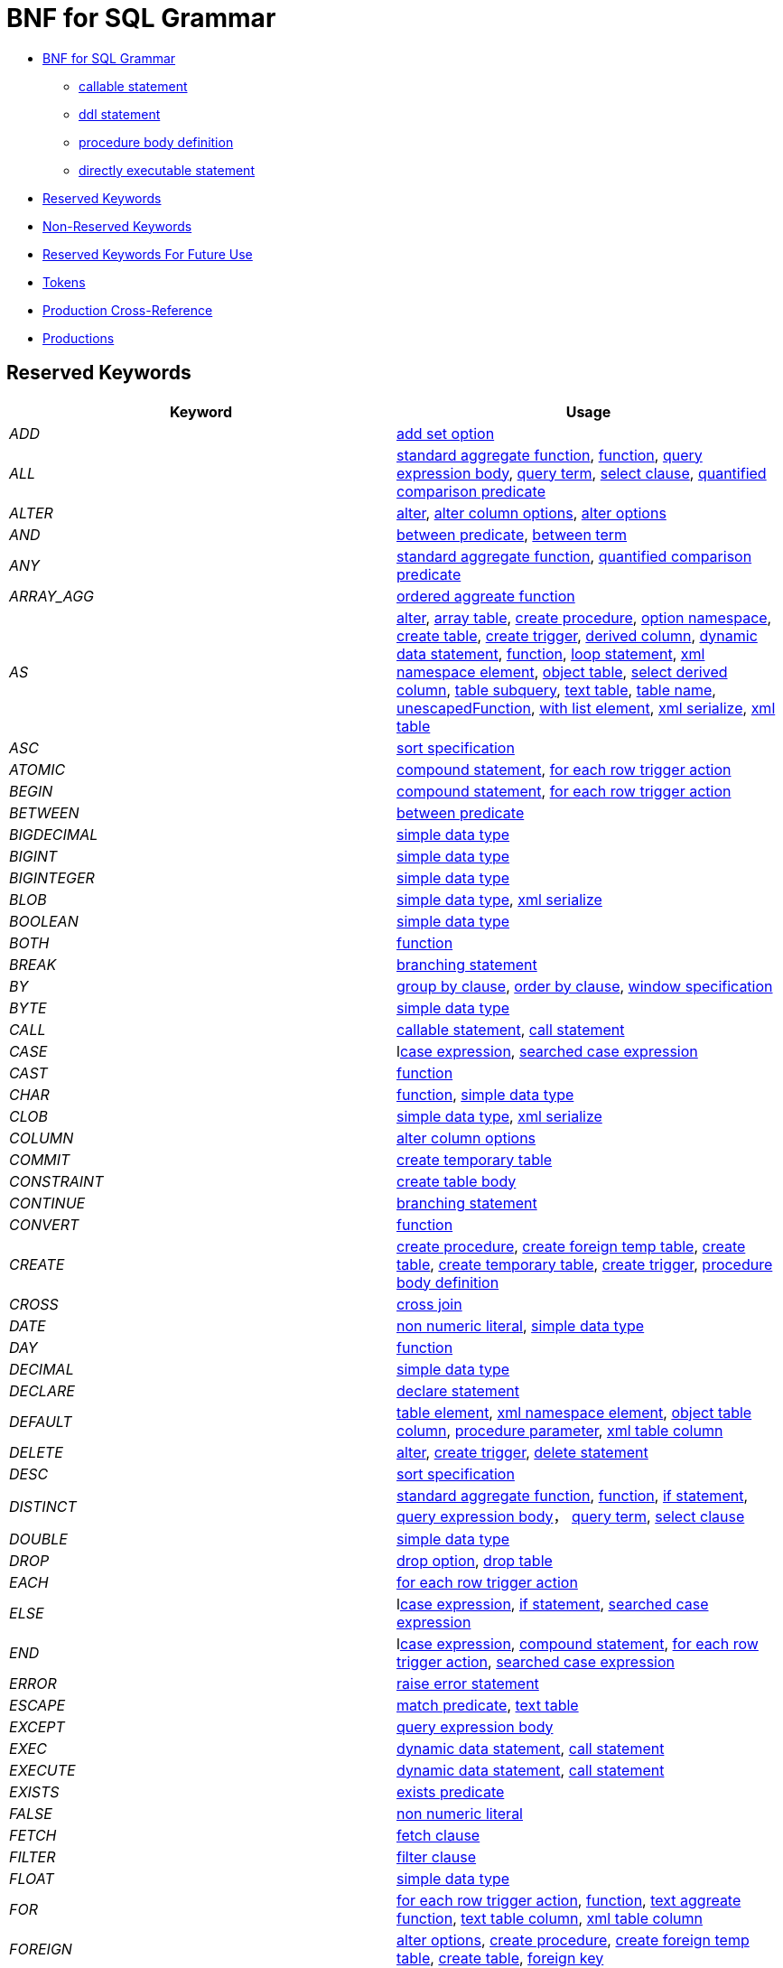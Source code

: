 
= BNF for SQL Grammar

* <<BNF for SQL Grammar ::=, BNF for SQL Grammar>> 
** <<callable statement ::=, callable statement>>
** <<ddl statement ::=, ddl statement>>
** <<procedure body definition ::=, procedure body definition>>
** <<directly executable statement ::=, directly executable statement>>
* <<Reserved Keywords, Reserved Keywords>>
* <<Non-Reserved Keywords, Non-Reserved Keywords>>
* <<Reserved Keywords For Future Use, Reserved Keywords For Future Use>>
* <<Tokens, Tokens>>
* <<Production Cross-Reference, Production Cross-Reference>>
* <<Productions, Productions>>

== Reserved Keywords

|===
|Keyword |Usage

|_ADD_
|<<add set option ::=, add set option>>

|_ALL_
|<<standard aggregate function ::=, standard aggregate function>>, <<function ::=, function>>, <<query expression body ::=, query expression body>>, <<query term ::=, query term>>, <<select clause ::=, select clause>>, <<quantified comparison predicate ::=, quantified comparison predicate>>

|_ALTER_
|<<alter ::=, alter>>, <<alter column options ::=, alter column options>>, <<alter options ::=, alter options>>

|_AND_
|<<between predicate ::=, between predicate>>, <<between term ::=, between term>>

|_ANY_
|<<standard aggregate function ::=, standard aggregate function>>, <<quantified comparison predicate ::=, quantified comparison predicate>>

|_ARRAY_AGG_
|<<ordered aggreate function ::=, ordered aggreate function>>

|_AS_
|<<alter ::=, alter>>, <<array table ::=, array table>>, <<create procedure ::=, create procedure>>, <<option namespace ::=, option namespace>>, <<create table ::=, create table>>, <<create trigger ::=, create trigger>>, <<derived column ::=, derived column>>, <<dynamic data statement ::=, dynamic data statement>>, <<function ::=, function>>, <<loop statement ::=, loop statement>>, <<xml namespace element ::=, xml namespace element>>, <<object table ::=, object table>>, <<select derived column ::=, select derived column>>, <<table subquery ::=, table subquery>>, <<text table ::=, text table>>, <<table name ::=, table name>>, <<unescapedFunction ::=, unescapedFunction>>, <<with list element ::=, with list element>>, <<xml serialize ::=, xml serialize>>, <<xml table ::=, xml table>>

|_ASC_
|<<sort specification ::=, sort specification>>

|_ATOMIC_
|<<compound statement ::=, compound statement>>, <<for each row trigger action ::=, for each row trigger action>>

|_BEGIN_
|<<compound statement ::=, compound statement>>, <<for each row trigger action ::=, for each row trigger action>>

|_BETWEEN_
|<<between predicate ::=, between predicate>>

|_BIGDECIMAL_
|<<simple data type ::=, simple data type>>

|_BIGINT_
|<<simple data type ::=, simple data type>>

|_BIGINTEGER_
|<<simple data type ::=, simple data type>>

|_BLOB_
|<<simple data type ::=, simple data type>>, <<xml serialize ::=, xml serialize>>

|_BOOLEAN_
|<<simple data type ::=, simple data type>>

|_BOTH_
|<<function ::=, function>>

|_BREAK_
|<<branching statement ::=, branching statement>>

|_BY_
|<<group by clause ::=, group by clause>>, <<order by clause ::=, order by clause>>, <<window specification ::=, window specification>>

|_BYTE_
|<<simple data type ::=, simple data type>>

|_CALL_
|<<callable statement ::=, callable statement>>, <<call statement ::=, call statement>>

|_CASE_
|l<<case expression ::=, case expression>>, <<searched case expression ::=, searched case expression>>

|_CAST_
|<<function ::=, function>>

|_CHAR_
|<<function ::=, function>>, <<simple data type ::=, simple data type>>

|_CLOB_
|<<simple data type ::=, simple data type>>, <<xml serialize ::=, xml serialize>>

|_COLUMN_
|<<alter column options ::=, alter column options>>

|_COMMIT_
|<<create temporary table ::=, create temporary table>>

|_CONSTRAINT_
|<<create table body ::=, create table body>>

|_CONTINUE_
|<<branching statement ::=, branching statement>>

|_CONVERT_
|<<function ::=, function>>

|_CREATE_
|<<create procedure ::=, create procedure>>, <<create foreign temp table ::=, create foreign temp table>>, <<create table ::=, create table>>, <<create temporary table ::=, create temporary table>>, <<create trigger ::=, create trigger>>, <<procedure body definition ::=, procedure body definition>>

|_CROSS_
|<<cross join ::=, cross join>>

|_DATE_
|<<non numeric literal ::=, non numeric literal>>, <<simple data type ::=, simple data type>>

|_DAY_
|<<function ::=, function>>

|_DECIMAL_
|<<simple data type ::=, simple data type>>

|_DECLARE_
|<<declare statement ::=, declare statement>>

|_DEFAULT_
|<<table element ::=, table element>>, <<xml namespace element ::=, xml namespace element>>, <<object table column ::=, object table column>>, <<procedure parameter ::=, procedure parameter>>, <<xml table column ::=, xml table column>>

|_DELETE_
|<<alter ::=, alter>>, <<create trigger ::=, create trigger>>, <<delete statement ::=, delete statement>>

|_DESC_
|<<sort specification ::=, sort specification>>

|_DISTINCT_
|<<standard aggregate function ::=, standard aggregate function>>, <<function ::=, function>>, <<if statement ::=, if statement>>, <<query expression body ::=, query expression body>>， <<query term ::=, query term>>, <<select clause ::=, select clause>>

|_DOUBLE_
|<<simple data type ::=, simple data type>>

|_DROP_
|<<drop option ::=, drop option>>, <<drop table ::=, drop table>>

|_EACH_
|<<for each row trigger action ::=, for each row trigger action>>

|_ELSE_
|l<<case expression ::=, case expression>>, <<if statement ::=, if statement>>, <<searched case expression ::=, searched case expression>>

|_END_
|l<<case expression ::=, case expression>>, <<compound statement ::=, compound statement>>, <<for each row trigger action ::=, for each row trigger action>>, <<searched case expression ::=, searched case expression>>

|_ERROR_
|<<raise error statement ::=, raise error statement>>

|_ESCAPE_
|<<match predicate ::=, match predicate>>, <<text table ::=, text table>>

|_EXCEPT_
|<<query expression body ::=, query expression body>>

|_EXEC_
|<<dynamic data statement ::=, dynamic data statement>>, <<call statement ::=, call statement>>

|_EXECUTE_
|<<dynamic data statement ::=, dynamic data statement>>, <<call statement ::=, call statement>>

|_EXISTS_
|<<exists predicate ::=, exists predicate>>

|_FALSE_
|<<non numeric literal ::=, non numeric literal>>

|_FETCH_
|<<fetch clause ::=, fetch clause>>

|_FILTER_
|<<filter clause ::=, filter clause>>

|_FLOAT_
|<<simple data type ::=, simple data type>>

|_FOR_
|<<for each row trigger action ::=, for each row trigger action>>, <<function ::=, function>>, <<text aggreate function ::=, text aggreate function>>, <<text table column ::=, text table column>>, <<xml table column ::=, xml table column>>

|_FOREIGN_
|<<alter options ::=, alter options>>, <<create procedure ::=, create procedure>>, <<create foreign temp table ::=, create foreign temp table>>, <<create table ::=, create table>>, <<foreign key ::=, foreign key>>

|_FROM_
|<<delete statement ::=, delete statement>>, <<from clause ::=, from clause>>, <<function ::=, function>>, <<if statement ::=, if statement>>

|_FULL_
|<<qualified table ::=, qualified table>>

|_FUNCTION_
|<<create procedure ::=, create procedure>>

|_GEOMETRY_
|<<simple data type ::=, simple data type>>

|_GLOBAL_
|<<create table ::=, create table>>

|_GROUP_
|<<group by clause ::=, group by clause>>

|_HAVING_
|<<having clause ::=, having clause>>

|_HOUR_
|<<function ::=, function>>

|_IF_
|<<if statement ::=, if statement>>

|_IMMEDIATE_
|<<dynamic data statement ::=, dynamic data statement>>

|_IN_
|<<procedure parameter ::=, procedure parameter>>, <<in predicate ::=, in predicate>>

|_INNER_
|<<qualified table ::=, qualified table>>

|_INOUT_
|<<procedure parameter ::=, procedure parameter>>

|_INSERT_
|<<alter ::=, alter>>, <<create trigger ::=, create trigger>>, <<function ::=, function>>, <<insert statement ::=, insert statement>>

|_INTEGER_
|<<simple data type ::=, simple data type>>

|_INTERSECT_
|<<query term ::=, query term>>

|_INTO_
|<<dynamic data statement ::=, dynamic data statement>>, <<insert statement ::=, insert statement>>, <<into clause ::=, into clause>>

|_IS_
|<<if statement ::=, if statement>>, <<is null predicate ::=, is null predicate>>

|_JOIN_
|<<cross join ::=, cross join>>, <<make dep options ::=, make dep options>>, <<qualified table ::=, qualified table>>

|_LANGUAGE_
|<<object table ::=, object table>>

|_LATERAL_
|<<table subquery ::=, table subquery>>

|_LEADING_
|<<function ::=, function>>

|_LEAVE_
|<<branching statement ::=, branching statement>>

|_LEFT_
|<<function ::=, function>>, <<qualified table ::=, qualified table>>

|_LIKE_
|<<match predicate ::=, match predicate>>

|_LIKE_REGEX_
|<<like regex predicate ::=, like regex predicate>>

|_LIMIT_
|<<limit clause ::=, limit clause>>

|_LOCAL_
|<<create foreign temp table ::=, create foreign temp table>>, <<create temporary table ::=, create temporary table>>

|_LONG_
|<<simple data type ::=, simple data type>>

|_LOOP_
|<<loop statement ::=, loop statement>>

|_MAKEDEP_
|<<option clause ::=, option clause>>, <<table primary ::=, table primary>>

|_MAKEIND_
|<<option clause ::=, option clause>>, <<table primary ::=, table primary>>

|_MAKENOTDEP_
|<<option clause ::=, option clause>>, <<table primary ::=, table primary>>

|_MERGE_
|<<insert statement ::=, insert statement>>

|_MINUTE_
|<<function ::=, function>>

|_MONTH_
|<<function ::=, function>>

|_NO_
|<<make dep options ::=, make dep options>>, <<xml namespace element ::=, xml namespace element>>, <<text table column ::=, text table column>>, <<text table ::=, text table>>

|_NOCACHE_
|<<option clause ::=, option clause>>

|_NOT_
|<<between predicate ::=, between predicate>>, <<compound statement ::=, compound statement>>, <<table element ::=, table element>>, <<if statement ::=, if statement>>, <<is null predicate ::=, is null predicate>>, <<match predicate ::=, match predicate>>, <<boolean factor ::=, boolean factor>>, <<procedure parameter ::=, procedure parameter>>, <<procedure result column ::=, procedure result column>>, <<like regex predicate ::=, like regex predicate>>, <<in predicate ::=, in predicate>>, <<temporary table element ::=, temporary table element>>

|_NULL_
|<<table element ::=, table element>>, <<is null predicate ::=, is null predicate>>, <<non numeric literal ::=, non numeric literal>>, <<procedure parameter ::=, procedure parameter>>, <<procedure result column ::=, procedure result column>>, <<temporary table element ::=, temporary table element>>, <<xml query ::=, xml query>>

|_OBJECT_
|<<simple data type ::=, simple data type>>

|_OF_
|<<alter ::=, alter>>, <<create trigger ::=, create trigger>>

|_OFFSET_

|<<limit clause ::=, limit clause>>

|_ON_
|<<alter ::=, alter>>, <<create foreign temp table ::=, create foreign temp table>>, <<create temporary table ::=, create temporary table>>, <<create trigger ::=, create trigger>>, <<loop statement ::=, loop statement>>, <<qualified table ::=, qualified table>>, <<xml query ::=, xml query>>

|_ONLY_
|<<fetch clause ::=, fetch clause>>

|_OPTION_
|<<option clause ::=, option clause>>

|_OPTIONS_
|<<alter options list ::=, alter options list>>, <<options clause ::=, options clause>>

|_OR_
|<<boolean value expression ::=, boolean value expression>>

|_ORDER_
|<<order by clause ::=, order by clause>>

|_OUT_
|<<procedure parameter ::=, procedure parameter>>

|_OUTER_
|<<qualified table ::=, qualified table>>

|_OVER_
|<<window specification ::=, window specification>>

|_PARAMETER_
|<<alter column options ::=, alter column options>>

|_PARTITION_
|<<window specification ::=, window specification>>

|_PRIMARY_
|<<table element ::=, table element>>, <<create temporary table ::=, create temporary table>>, <<primary key ::=, primary key>>

|_PROCEDURE_
|<<alter ::=, alter>>, <<alter options ::=, alter options>>, <<create procedure ::=, create procedure>>, <<procedure body definition ::=, procedure body definition>>

|_REAL_
|<<simple data type ::=, simple data type>>

|_REFERENCES_
|<<foreign key ::=, foreign key>>

|_RETURN_
|<<assignment statement ::=, assignment statement>>, <<return statement ::=, return statement>>, <<data statement ::=, data statement>>

|_RETURNS_
|<<create procedure ::=, create procedure>>

|_RIGHT_
|<<function ::=, function>>, <<qualified table ::=, qualified table>>

|_ROLLUP_
|<<group by clause ::=, group by clause>>

|_ROW_
|<<fetch clause ::=, fetch clause>>, <<for each row trigger action ::=, for each row trigger action>>, <<limit clause ::=, limit clause>>, <<text table ::=, text table>>

|_ROWS_
|<<create temporary table ::=, create temporary table>>, <<fetch clause ::=, fetch clause>>, <<limit clause ::=, limit clause>>

|_SECOND_
|<<function ::=, function>>

|_SELECT_
|<<select clause ::=, select clause>>

|_SET_
|<<add set option ::=, add set option>>, <<option namespace ::=, option namespace>>, <<update statement ::=, update statement>>

|_SHORT_
|<<simple data type ::=, simple data type>>

|_SIMILAR_
|<<match predicate ::=, match predicate>>

|_SMALLINT_
|<<simple data type ::=, simple data type>>

|_SOME_
|<<standard aggregate function ::=, standard aggregate function>>, <<quantified comparison predicate ::=, quantified comparison predicate>>

|_SQLEXCEPTION_
|<<sql exception ::=, sql exception>>

|_SQLSTATE_
|<<sql exception ::=, sql exception>>

|_SQLWARNING_
|<<raise statement ::=, raise statement>>

|_STRING_
|<<dynamic data statement ::=, dynamic data statement>>, <<simple data type ::=, simple data type>>, <<xml serialize ::=, xml serialize>>

|_TABLE_
|<<alter options ::=, alter options>>, <<create procedure ::=, create procedure>>, <<create foreign temp table ::=, create foreign temp table>>, <<create table ::=, create table>>, <<create temporary table ::=, create temporary table>>, <<drop table ::=, drop table>>, <<query primary ::=, query primary>>, <<table subquery ::=, table subquery>>

|_TEMPORARY_
|<<create foreign temp table ::=, create foreign temp table>>, <<create table ::=, create table>>, <<create temporary table ::=, create temporary table>>

|_THEN_
|l<<case expression ::=, case expression>>, <<searched case expression ::=, searched case expression>>

|_TIME_
|<<non numeric literal ::=, non numeric literal>>, <<simple data type ::=, simple data type>>

|_TIMESTAMP_
|<<non numeric literal ::=, non numeric literal>>, <<simple data type ::=, simple data type>>

|_TINYINT_
|<<simple data type ::=, simple data type>>

|_TO_
|<<match predicate ::=, match predicate>>

|_TRAILING_
|<<function ::=, function>>

|_TRANSLATE_
|<<function ::=, function>>

|_TRIGGER_
|<<alter ::=, alter>>, <<create trigger ::=, create trigger>>

|_TRUE_
|<<non numeric literal ::=, non numeric literal>>

|_UNION_
|<<cross join ::=, cross join>>, <<query expression body ::=, query expression body>>

|_UNIQUE_
|<<other constraints ::=, other constraints>>, <<table element ::=, table element>>

|_UNKNOWN_
|<<non numeric literal ::=, non numeric literal>>

|_UPDATE_
|<<alter ::=, alter>>, <<create trigger ::=, create trigger>>, <<dynamic data statement ::=, dynamic data statement>>, <<update statement ::=, update statement>>

|_USER_
|<<function ::=, function>>

|_USING_
|<<dynamic data statement ::=, dynamic data statement>>

|_VALUES_
|<<query primary ::=, query primary>>

|_VARBINARY_
|<<simple data type ::=, simple data type>>, <<xml serialize ::=, xml serialize>>

|_VARCHAR_
|<<simple data type ::=, simple data type>>, <<xml serialize ::=, xml serialize>>

|_VIRTUAL_
|<<alter options ::=, alter options>>, <<create procedure ::=, create procedure>>, <<create table ::=, create table>>, <<procedure body definition ::=, procedure body definition>>

|_WHEN_
|l<<case expression ::=, case expression>>, <<searched case expression ::=, searched case expression>>

|_WHERE_
|<<filter clause ::=, filter clause>>, <<where clause ::=, where clause>>

|_WHILE_
|<<while statement ::=, while statement>>

|_WITH_
|<<assignment statement ::=, assignment statement>>, <<query expression ::=, query expression>>, <<data statement ::=, data statement>>

|_WITHOUT_
|<<assignment statement ::=, assignment statement>>, <<data statement ::=, data statement>>

|_XML_
|<<simple data type ::=, simple data type>>

|_XMLAGG_
|<<ordered aggreate function ::=, ordered aggreate function>>

|_XMLATTRIBUTES_
|<<xml attributes ::=, xml attributes>>

|_XMLCAST_
|<<unescapedFunction ::=, unescapedFunction>>

|_XMLCOMMENT_
|<<function ::=, function>>

|_XMLCONCAT_
|<<function ::=, function>>

|_XMLELEMENT_
|<<xml element ::=, xml element>>

|_XMLEXISTS_
|<<xml query ::=, xml query>>

|_XMLFOREST_
|<<xml forest ::=, xml forest>>

|_XMLNAMESPACES_
|<<xml namespaces ::=, xml namespaces>>

|_XMLPARSE_
|<<xml parse ::=, xml parse>>

|_XMLPI_
|<<function ::=, function>>

|_XMLQUERY_
|<<xml query ::=, xml query>>

|_XMLSERIALIZE_
|<<xml serialize ::=, xml serialize>>

|_XMLTABLE_
|<<xml table ::=, xml table>>

|_XMLTEXT_
|<<function ::=, function>>

|_YEAR_
|<<function ::=, function>>
|===

== Non-Reserved Keywords

|===
|Keyword |Usage

|_ACCESSPATTERN_
|<<other constraints ::=, other constraints>>, <<non-reserved identifier ::=, non-reserved identifier>>

|_ARRAYTABLE_
|<<array table ::=, array table>>, <<non-reserved identifier ::=, non-reserved identifier>>

|_AUTO_INCREMENT_
|<<table element ::=, table element>>, <<non-reserved identifier ::=, non-reserved identifier>>

|_AVG_
|<<standard aggregate function ::=, standard aggregate function>>, <<non-reserved identifier ::=, non-reserved identifier>>

|_CHAIN_
|<<sql exception ::=, sql exception>>, <<non-reserved identifier ::=, non-reserved identifier>>

|_COLUMNS_
|<<array table ::=, array table>>, <<non-reserved identifier ::=, non-reserved identifier>>, <<object table ::=, object table>>, <<text table ::=, text table>> + <<xml table ::=, xml table>>

|_CONTENT_
|<<non-reserved identifier ::=, non-reserved identifier>>, <<xml parse ::=, xml parse>>, <<xml serialize ::=, xml serialize>>

|_COUNT_
|<<standard aggregate function ::=, standard aggregate function>>, <<non-reserved identifier ::=, non-reserved identifier>>

|_DELIMITER_
|<<non-reserved identifier ::=, non-reserved identifier>>, <<text aggreate function ::=, text aggreate function>>, <<text table ::=, text table>>

|_DENSE_RANK_
|<<analytic aggregate function ::=, analytic aggregate function>>, <<non-reserved identifier ::=, non-reserved identifier>>

|_DISABLED_
|<<alter ::=, alter>>, <<non-reserved identifier ::=, non-reserved identifier>>

|_DOCUMENT_
|<<non-reserved identifier ::=, non-reserved identifier>>, <<xml parse ::=, xml parse>>, <<xml serialize ::=, xml serialize>>

|_EMPTY_
|<<non-reserved identifier ::=, non-reserved identifier>>, <<xml query ::=, xml query>>

|_ENABLED_
|<<alter ::=, alter>>, <<non-reserved identifier ::=, non-reserved identifier>>

|_ENCODING_
|<<non-reserved identifier ::=, non-reserved identifier>>, <<text aggreate function ::=, text aggreate function>>, <<xml serialize ::=, xml serialize>>

|_EVERY_
|<<standard aggregate function ::=, standard aggregate function>>, <<non-reserved identifier ::=, non-reserved identifier>>

|_EXCEPTION_
|<<compound statement ::=, compound statement>>, <<declare statement ::=, declare statement>>, <<non-reserved identifier ::=, non-reserved identifier>>

|_EXCLUDING_
|<<non-reserved identifier ::=, non-reserved identifier>>, <<xml serialize ::=, xml serialize>>

|_EXTRACT_
|<<function ::=, function>>, <<non-reserved identifier ::=, non-reserved identifier>>

|_FIRST_
|<<fetch clause ::=, fetch clause>>, <<non-reserved identifier ::=, non-reserved identifier>>, <<sort specification ::=, sort specification>>

|_HEADER_
|<<non-reserved identifier ::=, non-reserved identifier>>, <<text aggreate function ::=, text aggreate function>>, <<texttable column ::=, texttable column>>, <<text table ::=, text table>>

|_INCLUDING_
|<<non-reserved identifier ::=, non-reserved identifier>>, <<xml serialize ::=, xml serialize>>

|_INDEX_
|<<other constraints ::=, other constraints>>, <<table element ::=, table element>>, <<non-reserved identifier ::=, non-reserved identifier>>

|_INSTEAD_
|<<alter ::=, alter>>, <<create trigger ::=, create trigger>>, <<non-reserved identifier ::=, non-reserved identifier>>

|_JSONARRAY_AGG_
|<<non-reserved identifier ::=, non-reserved identifier>>, <<ordered aggreate function ::=, ordered aggreate function>>

|_JSONOBJECT_
|<<json object ::=, json object>>, <<non-reserved identifier ::=, non-reserved identifier>>

|_KEY_
|<<table element ::=, table element>>, <<create temporary table ::=, create temporary table>>, <<foreign key ::=, foreign key>>, <<non-reserved identifier ::=, non-reserved identifier>>, <<primary key ::=, primary key>>

|_LAST_
|<<non-reserved identifier ::=, non-reserved identifier>>, <<sort specification ::=, sort specification>>

|_MAX_
|<<standard aggregate function ::=, standard aggregate function>>, <<make dep options ::=, make dep options>>, <<non-reserved identifier ::=, non-reserved identifier>>

|_MIN_
|<<standard aggregate function ::=, standard aggregate function>>, <<non-reserved identifier ::=, non-reserved identifier>>

|_NAME_
|<<function ::=, function>>, <<non-reserved identifier ::=, non-reserved identifier>>, <<xml element ::=, xml element>>

|_NAMESPACE_
|<<option namespace ::=, option namespace>>, <<non-reserved identifier ::=, non-reserved identifier>>

|_NEXT_
|<<fetch clause ::=, fetch clause>>, <<non-reserved identifier ::=, non-reserved identifier>>

|_NULLS_
|<<non-reserved identifier ::=, non-reserved identifier>>, <<sort specification ::=, sort specification>>

|_OBJECTTABLE_
|<<non-reserved identifier ::=, non-reserved identifier>>, <<object table ::=, object table>>

|_ORDINALITY_
|<<non-reserved identifier ::=, non-reserved identifier>>, <<text table column ::=, text table column>>, <<xml table column ::=, xml table column>>

|_PASSING_
|<<non-reserved identifier ::=, non-reserved identifier>>, <<object table ::=, object table>>, <<xml query ::=, xml query>>, <<xml query ::=, xml query>>, <<xml table ::=, xml table>>

|_PATH_
|<<non-reserved identifier ::=, non-reserved identifier>>, <<xml table column ::=, xml table column>>

|_PRESERVE_
|<<create temporary table ::=, create temporary table>>, <<non-reserved identifier ::=, non-reserved identifier>>

|_QUERYSTRING_
|<<non-reserved identifier ::=, non-reserved identifier>>, <<querystring function ::=, querystring function>>

|_QUOTE_
|<<non-reserved identifier ::=, non-reserved identifier>>, <<text aggreate function ::=, text aggreate function>>, <<text table ::=, text table>>

|_RAISE_
|<<non-reserved identifier ::=, non-reserved identifier>>, <<raise statement ::=, raise statement>>

|_RANK_
|<<analytic aggregate function ::=, analytic aggregate function>>, <<non-reserved identifier ::=, non-reserved identifier>>

|_RESULT_
|<<non-reserved identifier ::=, non-reserved identifier>>, <<procedure parameter ::=, procedure parameter>>

|_ROW_NUMBER_
|<<analytic aggregate function ::=, analytic aggregate function>>, <<non-reserved identifier ::=, non-reserved identifier>>

|_SELECTOR_
|<<non-reserved identifier ::=, non-reserved identifier>>, <<text table column ::=, text table column>>, <<text table ::=, text table>>

|_SERIAL_
|<<table element ::=, table element>>, <<non-reserved identifier ::=, non-reserved identifier>>, <<temporary table element ::=, temporary table element>>

|_SKIP_
|<<non-reserved identifier ::=, non-reserved identifier>>, <<text table ::=, text table>>

|_SQL_TSI_DAY_
|<<time interval ::=, time interval>>, <<non-reserved identifier ::=, non-reserved identifier>>

|_SQL_TSI_FRAC_SECOND_
|<<time interval ::=, time interval>>, <<non-reserved identifier ::=, non-reserved identifier>>

|_SQL_TSI_HOUR_
|<<time interval ::=, time interval>>, <<non-reserved identifier ::=, non-reserved identifier>>

|_SQL_TSI_MINUTE_
|<<time interval ::=, time interval>>, <<non-reserved identifier ::=, non-reserved identifier>>

|_SQL_TSI_MONTH_
|<<time interval ::=, time interval>>, <<non-reserved identifier ::=, non-reserved identifier>>

|_SQL_TSI_QUARTER_
|<<time interval ::=, time interval>>, <<non-reserved identifier ::=, non-reserved identifier>>

|_SQL_TSI_SECOND_
|<<time interval ::=, time interval>>, <<non-reserved identifier ::=, non-reserved identifier>>

|_SQL_TSI_WEEK_
|<<time interval ::=, time interval>>, <<non-reserved identifier ::=, non-reserved identifier>>

|_SQL_TSI_YEAR_
|<<time interval ::=, time interval>>, <<non-reserved identifier ::=, non-reserved identifier>>

|_STDDEV_POP_
|<<standard aggregate function ::=, standard aggregate function>>, <<non-reserved identifier ::=, non-reserved identifier>>

|_STDDEV_SAMP_
|<<standard aggregate function ::=, standard aggregate function>>, <<non-reserved identifier ::=, non-reserved identifier>>

|_SUBSTRING_
|<<function ::=, function>>, <<non-reserved identifier ::=, non-reserved identifier>>

|_SUM_
|<<standard aggregate function ::=, standard aggregate function>>, <<non-reserved identifier ::=, non-reserved identifier>>

|_TEXTAGG_
|<<non-reserved identifier ::=, non-reserved identifier>>, <<text aggreate function ::=, text aggreate function>>

|_TEXTTABLE_
|<<non-reserved identifier ::=, non-reserved identifier>>, <<text table ::=, text table>>

|_TIMESTAMPADD_
|<<function ::=, function>>, <<non-reserved identifier ::=, non-reserved identifier>>

|_TIMESTAMPDIFF_
|<<function ::=, function>>, <<non-reserved identifier ::=, non-reserved identifier>>

|_TO_BYTES_
|<<function ::=, function>>, <<non-reserved identifier ::=, non-reserved identifier>>

|_TO_CHARS_
|<<function ::=, function>>, <<non-reserved identifier ::=, non-reserved identifier>>

|_TRIM_
|<<function ::=, function>>, <<non-reserved identifier ::=, non-reserved identifier>>, <<text table column ::=, text table column>>, <<text table ::=, text table>>

|_VARIADIC_
|<<non-reserved identifier ::=, non-reserved identifier>>, <<procedure parameter ::=, procedure parameter>>

|_VAR_POP_
|<<standard aggregate function ::=, standard aggregate function>>, <<non-reserved identifier ::=, non-reserved identifier>>

|_VAR_SAMP_
|<<standard aggregate function ::=, standard aggregate function>>, <<non-reserved identifier ::=, non-reserved identifier>>

|_VERSION_
|<<non-reserved identifier ::=, non-reserved identifier>>, <<xml serialize ::=, xml serialize>>

|_VIEW_
|<<alter ::=, alter>>, <<alter options ::=, alter options>>, <<create table ::=, create table>>, <<non-reserved identifier ::=, non-reserved identifier>>

|_WELLFORMED_
|<<non-reserved identifier ::=, non-reserved identifier>>, <<xml parse ::=, xml parse>>

|_WIDTH_
|<<non-reserved identifier ::=, non-reserved identifier>>, <<text table column ::=, text table column>>

|_XMLDECLARATION_
|<<non-reserved identifier ::=, non-reserved identifier>>, <<xml serialize ::=, xml serialize>>
|===

== Reserved Keywords For Future Use

ALLOCATE, ARE, ARRAY, ASENSITIVE, ASYMETRIC, AUTHORIZATION, BINARY, CALLED, CASCADED, CHARACTER 

CHECK, CLOSE, COLLATE, CONNECT, CORRESPONDING, CRITERIA, CURRENT_DATE, CURRENT_TIME, CURRENT_TIMESTAMP, CURRENT_USER

CURSOR, CYCLE, DATALINK, DEALLOCATE, DEC, DEREF, DESCRIBE, DETERMINISTIC, DISCONNECT, DLNEWCOPY

DLPREVIOUSCOPY, DLURLCOMPLETE, DLURLCOMPLETEONLY, DLURLCOMPLETEWRITE, DLURLPATH, DLURLPATHONLY, DLURLPATHWRITE, DLURLSCHEME, DLURLSERVER, DLVALUE

DYNAMIC, ELEMENT, EXTERNAL, FREE, GET, GRANT, HAS, HOLD, IDENTITY, IMPORT

INDICATOR, INPUT, INSENSITIVE, INT, INTERVAL, ISOLATION, LARGE, LOCALTIME, LOCALTIMESTAMP, MATCH

MEMBER, METHOD, MODIFIES, MODULE, MULTISET, NATIONAL, NATURAL, NCHAR, NCLOB, NEW

NONE, NUMERIC, OLD, OPEN, OUTPUT, OVERLAPS, PRECISION, PREPARE, RANGE, READS

RECURSIVE, REFERENCING, RELEASE, REVOKE, ROLLBACK, SAVEPOINT, SCROLL, SEARCH, SENSITIVE, SESSION_USER

SPECIFIC, SPECIFICTYPE, SQL, START, STATIC, SUBMULTILIST, SYMETRIC, SYSTEM, SYSTEM_USER, TIMEZONE_HOUR

TIMEZONE_MINUTE, TRANSLATION, TREAT, VALUE, VARYING, WHENEVER, WINDOW, WITHIN, XMLBINARY, XMLDOCUMENT

XMLITERATE, XMLVALIDATE

== Tokens

|===
|Name |Definition |Usage

|_all in group identifier_
|<identifier> <period> <star>
|<<all in group ::=, all in group>>

|_binary string literal_
|"X" \| "x" "\’" (<hexit> <hexit>)+ "\’"
|<<non numeric literal ::=, non numeric literal>>

|_colon_
|":"
|<<make dep options ::=, make dep options>>, <<statement ::=, statement>>

|_comma_
|","
|<<alter options list ::=, alter options list>>, <<column list ::=, column list>>, <<create procedure ::=, create procedure>>, <<typed element list ::=, typed element list>>, <<create table body ::=, create table body>>, <<create temporary table ::=, create temporary table>>, <<derived column list ::=, derived column list>>, <<sql exception ::=, sql exception>>, <<named parameter list ::=, named parameter list>>, <<expression list ::=, expression list>>, <<from clause ::=, from clause>>, <<function ::=, function>>, <<limit clause ::=, limit clause>>, <<nested expression ::=, nested expression>>, <<object table ::=, object table>>, <<option clause ::=, option clause>>, <<options clause ::=, options clause>>, <<order by clause ::=, order by clause>>, <<simple data type ::=, simple data type>>, <<query expression ::=, query expression>>, <<query primary ::=, query primary>>, <<querystring function ::=, querystring function>>, <<select clause ::=, select clause>>, <<set clause list ::=, set clause list>>, <<in predicate ::=, in predicate>>, <<text aggreate function ::=, text aggreate function>>, <<text table ::=, text table>>, <<xml attributes ::=, xml attributes>>, <<xml element ::=, xml element>>, <<xml query ::=, xml query>>, <<xml forest ::=, xml forest>>, <<xml namespaces ::=, xml namespaces>>, <<xml query ::=, xml query>>, <<xml table ::=, xml table>>

|_concat_op_
|"\|\|"
|<<common value expression ::=, common value expression>>

|_decimal numeric literal_
|(<digit>)* <period> <unsigned integer literal>
|<<unsigned numeric literal ::=, unsigned numeric literal>>

|_digit_
|["0"-"9"]
|

|_dollar_
|"$"
|<<parameter reference ::=, parameter reference>>

|_eq_
|"="
|<<assignment statement ::=, assignment statement>>, <<callable statement ::=, callable statement>>, <<declare statement ::=, declare statement>>, <<named parameter list ::=, named parameter list>>, <<comparison operator ::=, comparison operator>>, <<set clause list ::=, set clause list>>

|_escaped function_
|"\{" "fn"
|<<unsigned value expression primary ::=, unsigned value expression primary>>

|_escaped join_
|"\{" "oj"
|<<table reference ::=, table reference>>

|_escaped type_
|"\{" ("d" \| "t" \| "ts" \| "b")
|<<non numeric literal ::=, non numeric literal>>

|_approximate numeric literal_
|<digit> <period> <unsigned integer literal> ["e","E"] (<plus> <minus>)? <unsigned integer literal>
|<<unsigned numeric literal ::=, unsigned numeric literal>>

|_ge_
|">="
|<<comparison operator ::=, comparison operator>>

|_gt_
|">"
|<<named parameter list ::=, named parameter list>>, <<comparison operator ::=, comparison operator>>

|_hexit_
|["a"-"f","A"-"F"] \| <digit>
|

|_identifier_
|<quoted_id> (<period> <quoted_id>)*
|<<identifier ::=, identifier>>, <<unsigned value expression primary ::=, unsigned value expression primary>>

|_id_part_
|("@" "#"  <letter>) (<letter> "_"  <digit>)*
|

|_lbrace_
|"\{"
|<<callable statement ::=, callable statement>>, <<match predicate ::=, match predicate>>

|_le_
|"<="
|<<comparison operator ::=, comparison operator>>

|_letter_
|["a"-"z","A"-"Z"] ["\u0153"-"\ufffd"]
|

|_lparen_
|"("
|<<standard aggregate function ::=, standard aggregate function>>, <<alter options list ::=, alter options list>>, <<analytic aggregate function ::=, analytic aggregate function>>, <<array table ::=, array table>>, <<callable statement ::=, callable statement>>, <<column list ::=, column list>>, <<other constraints ::=, other constraints>>, <<create procedure ::=, create procedure>>, <<create table body ::=, create table body>>, <<create temporary table ::=, create temporary table>>, <<filter clause ::=, filter clause>>, <<function ::=, function>>, <<group by clause ::=, group by clause>>, <<if statement ::=, if statement>>, <<json object ::=, json object>>, <<loop statement ::=, loop statement>>, <<make dep options ::=, make dep options>>, <<nested expression ::=, nested expression>>, <<object table ::=, object table>>, <<options clause ::=, options clause>>, <<ordered aggreate function ::=, ordered aggreate function>>, <<simple data type ::=, simple data type>>, <<query primary ::=, query primary>>, <<querystring function ::=, querystring function>>, <<in predicate ::=, in predicate>>, <<call statement ::=, call statement>>, <<subquery ::=, subquery>>, <<table subquery ::=, table subquery>>, <<table primary ::=, table primary>>, <<text aggreate function ::=, text aggreate function>>, <<text table ::=, text table>>, <<unescapedFunction ::=, unescapedFunction>>, <<while statement ::=, while statement>>, <<window specification ::=, window specification>>, <<with list element ::=, with list element>>, <<xml attributes ::=, xml attributes>>, <<xml element ::=, xml element>>, <<xml query ::=, xml query>>, <<xml forest ::=, xml forest>>, <<xml namespaces ::=, xml namespaces>>, <<xml parse ::=, xml parse>>, <<xml query ::=, xml query>>, <<xml serialize ::=, xml serialize>>, <<xml table ::=, xml table>>

|_lsbrace_
|"["
|<<data type ::=, data type>>, <<value expression primary ::=, value expression primary>>

|_lt_
|"<"
|<<comparison operator ::=, comparison operator>>

|_minus_
|"-"
|<<plus or minus ::=, plus or minus>>

|_ne_
|"<>"
|<<comparison operator ::=, comparison operator>>

|_ne2_
|"!="
|<<comparison operator ::=, comparison operator>>

|_period_
|"."
|

|_plus_
|"+"
|<<plus or minus ::=, plus or minus>>

|_qmark_
|"?"
|<<callable statement ::=, callable statement>>, <<parameter reference ::=, parameter reference>>

|_quoted_id_
|<id_part> "\"" ("\"\""  ~["\""])+"\""
|

|_rbrace_
|"}"
|<<callable statement ::=, callable statement>>, <<match predicate ::=, match predicate>>, <<non numeric literal ::=, non numeric literal>>, <<table reference ::=, table reference>>, <<unsigned value expression primary ::=, unsigned value expression primary>>

|_rparen_
|")"
|<<standard aggregate function ::=, standard aggregate function>>, <<alter options list ::=, alter options list>>, <<analytic aggregate function ::=, analytic aggregate function>>, <<array table ::=, array table>>, <<callable statement ::=, callable statement>>, <<column list ::=, column list>>, <<other constraints ::=, other constraints>>, <<create procedure ::=, create procedure>>, <<create table body ::=, create table body>>, <<create temporary table ::=, create temporary table>>, <<filter clause ::=, filter clause>>, <<function ::=, function>> + <<group by clause ::=, group by clause>>, <<if statement ::=, if statement>>, <<json object ::=, json object>>, <<loop statement ::=, loop statement>> + <<make dep options ::=, make dep options>>, <<nested expression ::=, nested expression>>, <<object table ::=, object table>>, <<options clause ::=, options clause>>, <<ordered aggreate function ::=, ordered aggreate function>>, <<simple data type ::=, simple data type>>, <<query primary ::=, query primary>>, <<querystring function ::=, querystring function>>, <<in predicate ::=, in predicate>>, <<call statement ::=, call statement>>, <<subquery ::=, subquery>>, <<table subquery ::=, table subquery>>, <<table primary ::=, table primary>>, <<text aggreate function ::=, text aggreate function>>, <<text table ::=, text table>>, <<unescapedFunction ::=, unescapedFunction>>, <<while statement ::=, while statement>>, <<window specification ::=, window specification>>, <<with list element ::=, with list element>>, <<xml attributes ::=, xml attributes>>, <<xml element ::=, xml element>>, <<xml query ::=, xml query>>, <<xml forest ::=, xml forest>>, <<xml namespaces ::=, xml namespaces>>, <<xml parse ::=, xml parse>>, <<xml query ::=, xml query>>, <<xml serialize ::=, xml serialize>>, <<xml table ::=, xml table>>

|_rsbrace_
|"]"
|<<data type ::=, data type>>, <<value expression primary ::=, value expression primary>>

|_semicolon_
|";"
|<<ddl statement ::=, ddl statement>>, <<delimited statement ::=, delimited statement>>

|_slash_
|"/"
|<<star or slash ::=, star or slash>>

|_star_
|"*"
|<<standard aggregate function ::=, standard aggregate function>>, <<dynamic data statement ::=, dynamic data statement>>, <<select clause ::=, select clause>>, <<star or slash ::=, star or slash>>

|_string literal_
|("N"  "E")? "\’" ("\’\’"  ~["\’"])* "\’"
|<<string ::=, string>>

|_unsigned integer literal_
|(<digit>)+
|<<unsigned integer ::=, unsigned integer>>, <<unsigned numeric literal ::=, unsigned numeric literal>>
|===


== Production Cross-Reference

|===
|Name |Usage

|_<<add set option ::=, add set option>>_
|<<alter options list ::=, alter options list>>

|_<<standard aggregate function ::=, standard aggregate function>>_
|<<unescapedFunction ::=, unescapedFunction>>

|_<<all in group ::=, all in group>>_
|<<select sublist ::=, select sublist>>

|_<<alter ::=, alter>>_
|<<directly executable statement ::=, directly executable statement>>

|_<<alter column options ::=, alter column options>>_
|<<alter options ::=, alter options>>

|_<<alter options list ::=, alter options list>>_
|<<alter column options ::=, alter column options>>, <<alter options ::=, alter options>>

|_<<alter options ::=, alter options>>_
|<<ddl statement ::=, ddl statement>>

|_<<analytic aggregate function ::=, analytic aggregate function>>_
|<<unescapedFunction ::=, unescapedFunction>>

|_<<array table ::=, array table>>_
|<<table primary ::=, table primary>>

|_<<assignment statement ::=, assignment statement>>_
|<<delimited statement ::=, delimited statement>>

|_<<assignment statement operand ::=, assignment statement operand>>_
|<<assignment statement ::=, assignment statement>>, <<declare statement ::=, declare statement>>

|_<<between predicate ::=, between predicate>>_
|<<boolean primary ::=, boolean primary>>

|_<<boolean primary ::=, boolean primary>>_
|<<filter clause ::=, filter clause>>, <<boolean factor ::=, boolean factor>>

|_<<branching statement ::=, branching statement>>_
|<<delimited statement ::=, delimited statement>>

|_l<<case expression ::=, case expression>>_
|<<unsigned value expression primary ::=, unsigned value expression primary>>

|_<<character ::=, character>>_
|<<match predicate ::=, match predicate>>, <<text aggreate function ::=, text aggreate function>>, <<text table ::=, text table>>

|_<<column list ::=, column list>>_
|<<other constraints ::=, other constraints>>, <<create temporary table ::=, create temporary table>>, <<foreign key ::=, foreign key>>, <<insert statement ::=, insert statement>>, <<primary key ::=, primary key>>, <<with list element ::=, with list element>>

|_<<common value expression ::=, common value expression>>_
|<<between predicate ::=, between predicate>>, <<boolean primary ::=, boolean primary>>, <<comparison predicate ::=, comparison predicate>>, <<sql exception ::=, sql exception>>, <<match predicate ::=, match predicate>>, <<like regex predicate ::=, like regex predicate>>, <<in predicate ::=, in predicate>>, <<text table ::=, text table>>

|_<<comparison predicate ::=, comparison predicate>>_
|<<boolean primary ::=, boolean primary>>

|_<<between term ::=, between term>>_
|<<boolean value expression ::=, boolean value expression>>

|_<<boolean value expression ::=, boolean value expression>>_
|<<condition ::=, condition>>

|_<<compound statement ::=, compound statement>>_
|<<statement ::=, statement>>, <<directly executable statement ::=, directly executable statement>>

|_<<other constraints ::=, other constraints>>_
|<<create table body ::=, create table body>>

|_<<table element ::=, table element>>_
|<<create table body ::=, create table body>>

|_<<create procedure ::=, create procedure>>_
|<<ddl statement ::=, ddl statement>>

|_<<typed element list ::=, typed element list>>_
|<<array table ::=, array table>>, <<dynamic data statement ::=, dynamic data statement>>

|_<<create foreign temp table ::=, create foreign temp table>>_
|<<directly executable statement ::=, directly executable statement>>

|_<<option namespace ::=, option namespace>>_
|<<ddl statement ::=, ddl statement>>

|_<<create table ::=, create table>>_
|<<ddl statement ::=, ddl statement>>

|_<<create table body ::=, create table body>>_
|<<create foreign temp table ::=, create foreign temp table>>, <<create table ::=, create table>>

|_<<create temporary table ::=, create temporary table>>_
|<<directly executable statement ::=, directly executable statement>>

|_<<create trigger ::=, create trigger>>_
|<<ddl statement ::=, ddl statement>>, <<directly executable statement ::=, directly executable statement>>

|_<<condition ::=, condition>>_
|<<expression ::=, expression>>, <<having clause ::=, having clause>>, <<if statement ::=, if statement>>, <<qualified table ::=, qualified table>>, <<searched case expression ::=, searched case expression>>, <<where clause ::=, where clause>>, <<while statement ::=, while statement>>

|_<<cross join ::=, cross join>>_
|<<joined table ::=, joined table>>

|_<<declare statement ::=, declare statement>>_
|<<delimited statement ::=, delimited statement>>

|_<<delete statement ::=, delete statement>>_
|<<assignment statement operand ::=, assignment statement operand>>, <<directly executable statement ::=, directly executable statement>>

|_<<delimited statement ::=, delimited statement>>_
|<<statement ::=, statement>>

|_<<derived column ::=, derived column>>_
|<<derived column list ::=, derived column list>>, <<object table ::=, object table>>, <<querystring function ::=, querystring function>>, <<text aggreate function ::=, text aggreate function>>, <<xml attributes ::=, xml attributes>>, <<xml query ::=, xml query>>, <<xml query ::=, xml query>>, <<xml table ::=, xml table>>

|_<<derived column list ::=, derived column list>>_
|<<json object ::=, json object>>, <<xml forest ::=, xml forest>>

|_<<drop option ::=, drop option>>_
|<<alter options list ::=, alter options list>>

|_<<drop table ::=, drop table>>_
|<<directly executable statement ::=, directly executable statement>>

|_<<dynamic data statement ::=, dynamic data statement>>_
|<<data statement ::=, data statement>>

|_<<raise error statement ::=, raise error statement>>_
|<<delimited statement ::=, delimited statement>>

|_<<sql exception ::=, sql exception>>_
|<<assignment statement operand ::=, assignment statement operand>>, <<exception reference ::=, exception reference>>

|_<<exception reference ::=, exception reference>>_
|<<sql exception ::=, sql exception>>, <<raise statement ::=, raise statement>>

|_<<named parameter list ::=, named parameter list>>_
|<<callable statement ::=, callable statement>>, <<call statement ::=, call statement>>

|_<<exists predicate ::=, exists predicate>>_
|<<boolean primary ::=, boolean primary>>

|_<<expression ::=, expression>>_
|<<standard aggregate function ::=, standard aggregate function>>, <<assignment statemen operand ::=, assignment statemen operand>>, l<<case expression ::=, case expression>>, <<derived column ::=, derived column>>, <<dynamic data statement ::=, dynamic data statement>>, <<raise error statement ::=, raise error statement>>, <<named parameter list ::=, named parameter list>>, <<expression list ::=, expression list>>, <<function ::=, function>>, <<nested expression ::=, nested expression>>, <<object table column ::=, object table column>>, <<ordered aggreate function ::=, ordered aggreate function>>, <<querystring function ::=, querystring function>>, <<return statement ::=, return statement>>, <<searched case expression ::=, searched case expression>>, <<select derived column ::=, select derived column>>, <<set clause list ::=, set clause list>>, <<sort key ::=, sort key>>, <<unescapedFunction ::=, unescapedFunction>>, <<xml table column ::=, xml table column>>, <<xml element ::=, xml element>>, <<xml parse ::=, xml parse>>, <<xml serialize ::=, xml serialize>>

|_<<expression list ::=, expression list>>_
|<<callable statement ::=, callable statement>>, <<other constraints ::=, other constraints>>, <<function ::=, function>>, <<group by clause ::=, group by clause>>, <<query primary ::=, query primary>>, <<call statement ::=, call statement>>, <<window specification ::=, window specification>>

|_<<fetch clause ::=, fetch clause>>_
|<<limit clause ::=, limit clause>>

|_<<filter clause ::=, filter clause>>_
|<<function ::=, function>>, <<unescapedFunction ::=, unescapedFunction>>

|_<<for each row trigger action ::=, for each row trigger action>>_
|<<alter ::=, alter>>, <<create trigger ::=, create trigger>>

|_<<foreign key ::=, foreign key>>_
|<<create table body ::=, create table body>>

|_<<from clause ::=, from clause>>_
|<<query ::=, query>>

|_<<function ::=, function>>_
|<<unescapedFunction ::=, unescapedFunction>>, <<unsigned value expression primary ::=, unsigned value expression primary>>

|_<<group by clause ::=, group by clause>>_
|<<query ::=, query>>

|_<<having clause ::=, having clause>>_
|<<query ::=, query>>

|_<<identifier ::=, identifier>>_
|<<alter ::=, alter>>, <<alter column options ::=, alter column options>>, <<alter options ::=, alter options>>, <<array table ::=, array table>>, <<assignment statement ::=, assignment statement>>, <<branching statement ::=, branching statement>>, <<callable statement ::=, callable statement>>, <<column list ::=, column list>>, <<compound statement ::=, compound statement>>, <<table element ::=, table element>>, <<create procedure ::=, create procedure>>, <<typed element list ::=, typed element list>>, <<create foreign temp table ::=, create foreign temp table>>, <<option namespace ::=, option namespace>>, <<create table ::=, create table>>, <<create table body ::=, create table body>>, <<create temporary table ::=, create temporary table>>, <<create trigger ::=, create trigger>>, <<declare statement ::=, declare statement>>, <<delete statement ::=, delete statement>>, <<derived column ::=, derived column>>, <<drop option ::=, drop option>>, <<drop table ::=, drop table>>, <<dynamic data statement ::=, dynamic data statement>>, <<exception reference ::=, exception reference>>, <<named parameter list ::=, named parameter list>>, <<foreign key ::=, foreign key>>, <<function ::=, function>>, <<if statement ::=, if statement>>, <<insert statement ::=, insert statement>>, <<into clause ::=, into clause>>, <<loop statement ::=, loop statement>>, <<xml namespace element ::=, xml namespace element>>, <<object table column ::=, object table column>>, <<object table ::=, object table>>, <<option clause ::=, option clause>>, <<option pair ::=, option pair>>, <<procedure parameter ::=, procedure parameter>>, <<procedure result column ::=, procedure result column>>, <<query primary ::=, query primary>>, <<select derived column ::=, select derived column>>, <<set clause list ::=, set clause list>>, <<statement ::=, statement>>, <<call statement ::=, call statement>>, <<table subquery ::=, table subquery>>, <<temporary table element ::=, temporary table element>>, <<text aggreate function ::=, text aggreate function>>, <<text table column ::=, text table column>>, <<text table ::=, text table>>, <<table name ::=, table name>>, <<update statement ::=, update statement>>, <<with list element ::=, with list element>>, <<xml table column ::=, xml table column>>, <<xml element ::=, xml element>>, <<xml serialize ::=, xml serialize>>, <<xml table ::=, xml table>>

|_<<if statement ::=, if statement>>_
|<<statement ::=, statement>>

|_<<insert statement ::=, insert statement>>_
|<<assignment statement operand ::=, assignment statement operand>>, <<directly executable statement ::=, directly executable statement>>

|_<<integer parameter ::=, integer parameter>>_
|<<fetch clause ::=, fetch clause>>, <<limit clause ::=, limit clause>>

|_<<unsigned integer ::=, unsigned integer>>_
|<<dynamic data statement ::=, dynamic data statement>>, <<integer parameter ::=, integer parameter>>, <<make dep options ::=, make dep options>>, <<parameter reference ::=, parameter reference>>, <<simple data type ::=, simple data type>>, <<text table column ::=, text table column>>, <<text table ::=, text table>>

|_<<time interval ::=, time interval>>_
|<<function ::=, function>>

|_<<into clause ::=, into clause>>_
|<<query ::=, query>>

|_<<is null predicate ::=, is null predicate>>_
|<<boolean primary ::=, boolean primary>>

|_<<joined table ::=, joined table>>_
|<<table primary ::=, table primary>>, <<table reference ::=, table reference>>

|_<<json object ::=, json object>>_
|<<function ::=, function>>

|_<<limit clause ::=, limit clause>>_
|<<query expression body ::=, query expression body>>

|_<<loop statement ::=, loop statement>>_
|<<statement ::=, statement>>

|_<<make dep options ::=, make dep options>>_
|<<option clause ::=, option clause>>, <<table primary ::=, table primary>>

|_<<match predicate ::=, match predicate>>_
|<<boolean primary ::=, boolean primary>>

|_<<xml namespace element ::=, xml namespace element>>_
|<<xml namespaces ::=, xml namespaces>>

|_<<nested expression ::=, nested expression>>_
|<<unsigned value expression primary ::=, unsigned value expression primary>>

|_<<non numeric literal ::=, non numeric literal>>_
|<<option pair ::=, option pair>>, <<value expression primary ::=, value expression primary>>

|_<<non-reserved identifier ::=, non-reserved identifier>>_
|<<identifier ::=, identifier>>, <<unsigned value expression primary ::=, unsigned value expression primary>>

|_<<boolean factor ::=, boolean factor>>_
|<<boolean term ::=, boolean term>>

|_<<object table column ::=, object table column>>_
|<<object table ::=, object table>>

|_<<object table ::=, object table>>_
|<<table primary ::=, table primary>>

|_<<comparison operator ::=, comparison operator>>_
|<<comparison predicate ::=, comparison predicate>>, <<quantified comparison predicate ::=, quantified comparison predicate>>

|_<<option clause ::=, option clause>>_
|<<callable statement ::=, callable statement>>, <<delete statement ::=, delete statement>>, <<insert statement ::=, insert statement>>, <<query expression body ::=, query expression body>>, <<call statement ::=, call statement>>, <<update statement ::=, update statement>>

|_<<option pair ::=, option pair>>_
|<<add set option ::=, add set option>>, <<options clause ::=, options clause>>

|_<<options clause ::=, options clause>>_
|<<table element ::=, table element>>, <<create procedure ::=, create procedure>>, <<create table ::=, create table>>, <<create table body ::=, create table body>>, <<procedure parameter ::=, procedure parameter>>, <<procedure result column ::=, procedure result column>>

|_<<order by clause ::=, order by clause>>_
|<<function ::=, function>>, <<ordered aggreate function ::=, ordered aggreate function>>, <<query expression body ::=, query expression body>>, <<text aggreate function ::=, text aggreate function>>, <<window specification ::=, window specification>>

|_<<ordered aggreate function ::=, ordered aggreate function>>_
|<<unescapedFunction ::=, unescapedFunction>>

|_<<parameter reference ::=, parameter reference>>_
|<<unsigned value expression primary ::=, unsigned value expression primary>>

|_<<data type ::=, data type>>_
|<<table element ::=, table element>>, <<create procedure ::=, create procedure>>, <<typed element list ::=, typed element list>>, <<declare statement ::=, declare statement>>, <<function ::=, function>>, <<object table column ::=, object table column>>, <<procedure parameter ::=, procedure parameter>>, <<procedure result column ::=, procedure result column>>, <<temporary table element ::=, temporary table element>>, <<text table column ::=, text table column>>, <<unescapedFunction ::=, unescapedFunction>>, <<xml table column ::=, xml table column>>

|_<<simple data type ::=, simple data type>>_
|<<data type ::=, data type>>

|_<<numeric value expression ::=, numeric value expression>>_
|<<common value expression ::=, common value expression>>, <<value expression primary ::=, value expression primary>>

|_<<plus or minus ::=, plus or minus>>_
|<<option pair ::=, option pair>>, <<numeric value expression ::=, numeric value expression>>, <<value expression primary ::=, value expression primary>>

|_<<primary key ::=, primary key>>_
|<<create table body ::=, create table body>>

|_<<procedure parameter ::=, procedure parameter>>_
|<<create procedure ::=, create procedure>>

|_<<procedure result column ::=, procedure result column>>_
|<<create procedure ::=, create procedure>>

|_<<qualified table ::=, qualified table>>_
|<<joined table ::=, joined table>>

|_<<query ::=, query>>_
|<<query primary ::=, query primary>>

|_<<query expression ::=, query expression>>_
|<<alter ::=, alter>>, <<assignment statement operand ::=, assignment statement operand>>, <<create table ::=, create table>>, <<insert statement ::=, insert statement>>, <<loop statement ::=, loop statement>>, <<subquery ::=, subquery>>, <<table subquery ::=, table subquery>>, <<directly executable statement ::=, directly executable statement>>, <<with list element ::=, with list element>>

|_<<query expression body ::=, query expression body>>_
|<<query expression ::=, query expression>>, <<query primary ::=, query primary>>

|_<<query primary ::=, query primary>>_
|<<query term ::=, query term>>

|_<<querystring function ::=, querystring function>>_
|<<function ::=, function>>

|_<<query term ::=, query term>>_
|<<query expression body ::=, query expression body>>

|_<<raise statement ::=, raise statement>>_
|<<delimited statement ::=, delimited statement>>

|_<<like regex predicate ::=, like regex predicate>>_
|<<boolean primary ::=, boolean primary>>

|_<<return statement ::=, return statement>>_
|<<delimited statement ::=, delimited statement>>

|_<<searched case expression ::=, searched case expression>>_
|<<unsigned value expression primary ::=, unsigned value expression primary>>

|_<<select clause ::=, select clause>>_
|<<query ::=, query>>

|_<<select derived column ::=, select derived column>>_
|<<select sublist ::=, select sublist>>

|_<<select sublist ::=, select sublist>>_
|<<select clause ::=, select clause>>

|_<<set clause list ::=, set clause list>>_
|<<dynamic data statement ::=, dynamic data statement>>, <<update statement ::=, update statement>>

|_<<in predicate ::=, in predicate>>_
|<<boolean primary ::=, boolean primary>>

|_<<sort key ::=, sort key>>_
|<<sort specification ::=, sort specification>>

|_<<sort specification ::=, sort specification>>_
|<<order by clause ::=, order by clause>>

|_<<data statement ::=, data statement>>_
|<<delimited statement ::=, delimited statement>>

|_<<statement ::=, statement>>_
|<<alter ::=, alter>>, <<compound statement ::=, compound statement>>, <<create procedure ::=, create procedure>>, <<for each row trigger action ::=, for each row trigger action>>, <<if statement ::=, if statement>>, <<loop statement ::=, loop statement>>, <<procedure body definition ::=, procedure body definition>>, <<while statement ::=, while statement>>

|_<<call statement ::=, call statement>>_
|<<assignment statement ::=, assignment statement>>, <<subquery ::=, subquery>>, <<table subquery ::=, table subquery>>, <<directly executable statement ::=, directly executable statement>>

|_<<string ::=, string>>_
|<<character ::=, character>>, <<table element ::=, table element>>, <<option namespace ::=, option namespace>>, <<function ::=, function>>, <<xml namespace element ::=, xml namespace element>>, <<non numeric literal ::=, non numeric literal>>, <<object table column ::=, object table column>>, <<object table ::=, object table>>, <<procedure parameter ::=, procedure parameter>>, <<text table column ::=, text table column>>, <<text table ::=, text table>>, <<xml table column ::=, xml table column>>, <<xml query ::=, xml query>>, <<xml query ::=, xml query>>, <<xml serialize ::=, xml serialize>>, <<xml table ::=, xml table>>

|_<<subquery ::=, subquery>>_
|<<exists predicate ::=, exists predicate>>, <<in predicate ::=, in predicate>>, <<quantified comparison predicate ::=, quantified comparison predicate>>, <<unsigned value expression primary ::=, unsigned value expression primary>>

|_<<quantified comparison predicate ::=, quantified comparison predicate>>_
|<<boolean primary ::=, boolean primary>>

|_<<table subquery ::=, table subquery>>_
|<<table primary ::=, table primary>>

|_<<temporary table element ::=, temporary table element>>_
|<<create temporary table ::=, create temporary table>>

|_<<table primary ::=, table primary>>_
|<<cross join ::=, cross join>>, <<joined table ::=, joined table>>

|_<<table reference ::=, table reference>>_
|<<from clause ::=, from clause>>, <<qualified table ::=, qualified table>>

|_<<text aggreate function ::=, text aggreate function>>_
|<<unescapedFunction ::=, unescapedFunction>>

|_<<text table column ::=, text table column>>_
|<<text table ::=, text table>>

|_<<text table ::=, text table>>_
|<<table primary ::=, table primary>>

|_<<term ::=, term>>_
|<<numeric value expression ::=, numeric value expression>>

|_<<star or slash ::=, star or slash>>_
|<<term ::=, term>>

|_<<table name ::=, table name>>_
|<<table primary ::=, table primary>>

|_<<unescapedFunction ::=, unescapedFunction>>_
|<<unsigned value expression primary ::=, unsigned value expression primary>>

|_<<unsigned numeric literal ::=, unsigned numeric literal>>_
|<<option pair ::=, option pair>>, <<value expression primary ::=, value expression primary>>

|_<<unsigned value expression primary ::=, unsigned value expression primary>>_
|<<integer parameter ::=, integer parameter>>, <<value expression primary ::=, value expression primary>>

|_<<update statement ::=, update statement>>_
|<<assignment statement operand ::=, assignment statement operand>>, <<directly executable statement ::=, directly executable statement>>

|_<<directly executable statement ::=, directly executable statement>>_
|<<data statement ::=, data statement>>

|_<<value expression primary ::=, value expression primary>>_
|<<array table ::=, array table>>, <<term ::=, term>>

|_<<where clause ::=, where clause>>_
|<<delete statement ::=, delete statement>>, <<query ::=, query>>, <<update statement ::=, update statement>>

|_<<while statement ::=, while statement>>_
|<<statement ::=, statement>>

|_<<window specification ::=, window specification>>_
|<<unescapedFunction ::=, unescapedFunction>>

|_<<with list element ::=, with list element>>_
|<<query expression ::=, query expression>>

|_<<xml attributes ::=, xml attributes>>_
|<<xml element ::=, xml element>>

|_<<xml table column ::=, xml table column>>_
|<<xml table ::=, xml table>>

|_<<xml element ::=, xml element>>_
|<<function ::=, function>>

|_<<xml query ::=, xml query>>_
|<<boolean primary ::=, boolean primary>>

|_<<xml forest ::=, xml forest>>_
|<<function ::=, function>>

|_<<xml namespaces ::=, xml namespaces>>_
|<<xml element ::=, xml element>>, <<xml query ::=, xml query>>, <<xml forest ::=, xml forest>>, <<xml query ::=, xml query>>, <<xml table ::=, xml table>>

|_<<xml parse ::=, xml parse>>_
|<<function ::=, function>>

|_<<xml query ::=, xml query>>_
|<<function ::=, function>>

|_<<xml serialize ::=, xml serialize>>_
|<<function ::=, function>>

|_<<xml table ::=, xml table>>_
|<<table primary ::=, table primary>>
|===

== Productions

=== string ::=

* <string literal>

A string literal value. Use "to escape" in the string.

Example:

[source,sql]
----
'a string'
----

[source,sql]
----
'it"s a string'
----

=== reserved identifier ::=

* INSTEAD
* VIEW
* ENABLED
* DISABLED
* KEY
* SERIAL
* TEXTAGG
* COUNT
* ROW_NUMBER
* RANK
* DENSE_RANK
* SUM
* AVG
* MIN
* MAX
* EVERY
* STDDEV_POP
* STDDEV_SAMP
* VAR_SAMP
* VAR_POP
* DOCUMENT
* CONTENT
* TRIM
* EMPTY
* ORDINALITY
* PATH
* FIRST
* LAST
* NEXT
* SUBSTRING
* EXTRACT
* TO_CHARS
* TO_BYTES
* TIMESTAMPADD
* TIMESTAMPDIFF
* QUERYSTRING
* NAMESPACE
* RESULT
* INDEX
* ACCESSPATTERN
* AUTO_INCREMENT
* WELLFORMED
* SQL_TSI_FRAC_SECOND
* SQL_TSI_SECOND
* SQL_TSI_MINUTE
* SQL_TSI_HOUR
* SQL_TSI_DAY
* SQL_TSI_WEEK
* SQL_TSI_MONTH
* SQL_TSI_QUARTER
* SQL_TSI_YEAR
* TEXTTABLE
* ARRAYTABLE
* SELECTOR
* SKIP
* WIDTH
* PASSING
* NAME
* ENCODING
* COLUMNS
* DELIMITER
* QUOTE
* HEADER
* NULLS
* OBJECTTABLE
* VERSION
* INCLUDING
* EXCLUDING
* XMLDECLARATION
* VARIADIC
* RAISE
* EXCEPTION
* CHAIN
* JSONARRAY_AGG
* JSONOBJECT
* PRESERVE

Allows non-reserved keywords to be parsed as identifiers

Example:

[source,sql]
----
SELECT *COUNT* FROM …
----

=== identifier ::=

* <link:BNF_for_SQL_Grammar.adoc#18646304_BNFforSQLGrammar-tokenID[identifier]>
* <<<non-reserved identifier ::=, non-reserved identifier>>>

Partial or full name of a single entity.

Example:

[source,sql]
----
tbl.col
----

[source,sql]
----
"tbl"."col"
----

=== create trigger ::=

* link:BNF_for_SQL_Grammar.adoc#18646304_BNFforSQLGrammar-tokenCREATE[CREATE] link:BNF_for_SQL_Grammar.adoc#18646304_BNFforSQLGrammar-tokenTRIGGER[TRIGGER] link:BNF_for_SQL_Grammar.adoc#18646304_BNFforSQLGrammar-tokenON[ON]
<<<identifier ::=, identifier>>> link:BNF_for_SQL_Grammar.adoc#18646304_BNFforSQLGrammar-tokenINSTEAD[INSTEAD] link:BNF_for_SQL_Grammar.adoc#18646304_BNFforSQLGrammar-tokenOF[OF] (link:BNF_for_SQL_Grammar.adoc#18646304_BNFforSQLGrammar-tokenINSERT[INSERT] | link:BNF_for_SQL_Grammar.adoc#18646304_BNFforSQLGrammar-tokenUPDATE[UPDATE] | link:BNF_for_SQL_Grammar.adoc#18646304_BNFforSQLGrammar-tokenDELETE[DELETE]) link:BNF_for_SQL_Grammar.adoc#18646304_BNFforSQLGrammar-tokenAS[AS] <<<for each row trigger action ::=, for each row trigger action>>>

Creates a trigger action on the given target.

Example:

[source,sql]
----
CREATE TRIGGER ON vw INSTEAD OF INSERT AS FOR EACH ROW BEGIN ATOMIC ... END
----

=== alter ::=

* link:BNF_for_SQL_Grammar.adoc#18646304_BNFforSQLGrammar-tokenALTER[ALTER] ( ( link:BNF_for_SQL_Grammar.adoc#18646304_BNFforSQLGrammar-tokenVIEW[VIEW] <<<identifier ::=, identifier>>> link:BNF_for_SQL_Grammar.adoc#18646304_BNFforSQLGrammar-tokenAS[AS] <<<query expression ::=, query expression>>> ) | ( link:BNF_for_SQL_Grammar.adoc#18646304_BNFforSQLGrammar-tokenPROCEDURE[PROCEDURE] <<<identifier ::=, identifier>>> link:BNF_for_SQL_Grammar.adoc#18646304_BNFforSQLGrammar-tokenAS[AS] <<<statement ::=, statement>>> ) | ( link:BNF_for_SQL_Grammar.adoc#18646304_BNFforSQLGrammar-tokenTRIGGER[TRIGGER] link:BNF_for_SQL_Grammar.adoc#18646304_BNFforSQLGrammar-tokenON[ON] <<<identifier ::=, identifier>>> link:BNF_for_SQL_Grammar.adoc#18646304_BNFforSQLGrammar-tokenINSTEAD[INSTEAD] link:BNF_for_SQL_Grammar.adoc#18646304_BNFforSQLGrammar-tokenOF[OF] ( link:BNF_for_SQL_Grammar.adoc#18646304_BNFforSQLGrammar-tokenINSERT[INSERT] | link:BNF_for_SQL_Grammar.adoc#18646304_BNFforSQLGrammar-tokenUPDATE[UPDATE] | link:BNF_for_SQL_Grammar.adoc#18646304_BNFforSQLGrammar-tokenDELETE[DELETE] ) ( ( link:BNF_for_SQL_Grammar.adoc#18646304_BNFforSQLGrammar-tokenAS[AS] <<<for each row trigger action ::=, for each row trigger action>>> ) | link:BNF_for_SQL_Grammar.adoc#18646304_BNFforSQLGrammar-tokenENABLED[ENABLED] | link:BNF_for_SQL_Grammar.adoc#18646304_BNFforSQLGrammar-tokenDISABLED[DISABLED]) ) )

Alter the given target.

Example:

[source,sql]
----
ALTER VIEW vw AS SELECT col FROM tbl
----

=== for each row trigger action ::=

* link:BNF_for_SQL_Grammar.adoc#18646304_BNFforSQLGrammar-tokenFOR[FOR] link:BNF_for_SQL_Grammar.adoc#18646304_BNFforSQLGrammar-tokenEACH[EACH] link:BNF_for_SQL_Grammar.adoc#18646304_BNFforSQLGrammar-tokenROW[ROW] ((link:BNF_for_SQL_Grammar.adoc#18646304_BNFforSQLGrammar-tokenBEGIN[BEGIN](link:BNF_for_SQL_Grammar.adoc#18646304_BNFforSQLGrammar-tokenATOMIC[ATOMIC])? (<<<statement ::=, statement>>>)* link:BNF_for_SQL_Grammar.adoc#18646304_BNFforSQLGrammar-tokenEND[END]) | <<<statement ::=, statement>>> )

Defines an action to perform on each row.

Example:

[source,sql]
----
FOR EACH ROW BEGIN ATOMIC ... END
----

=== directly executable statement ::=

* <<<query expression ::=, query expression>>>
* <<<call statement ::=, call statement>>>
* <<<insert statement ::=, insert statement>>>
* <<<update statement ::=, update statement>>>
* <<<delete statement ::=, delete statement>>>
* <<<drop table ::=, drop table>>>
* <<<create temporary table ::=, create temporary table>>>
* <<<create foreign temp table ::=, create foreign temp table>>>
* <<<alter ::=, alter>>>
* <<<create trigger ::=, create trigger>>>
* <<<compound statement ::=, compound statement>>>

A statement that can be executed at runtime.

Example:

[source,sql]
----
SELECT * FROM tbl
----

=== drop table ::=

* link:BNF_for_SQL_Grammar.adoc#18646304_BNFforSQLGrammar-tokenDROP[DROP] link:BNF_for_SQL_Grammar.adoc#18646304_BNFforSQLGrammar-tokenTABLE[TABLE] <<<identifier ::=, identifier>>>

Creates a trigger action on the given target.

Example:

[source,sql]
----
CREATE TRIGGER ON vw INSTEAD OF INSERT AS FOR EACH ROW BEGIN ATOMIC ... END
----

=== create temporary table ::=

*
link:BNF_for_SQL_Grammar.adoc#18646304_BNFforSQLGrammar-tokenCREATE[CREATE](link:BNF_for_SQL_Grammar.adoc#18646304_BNFforSQLGrammar-tokenLOCAL[LOCAL] )? link:BNF_for_SQL_Grammar.adoc#18646304_BNFforSQLGrammar-tokenTEMPORARY[TEMPORARY] link:BNF_for_SQL_Grammar.adoc#18646304_BNFforSQLGrammar-tokenTABLE[TABLE] <<<identifier ::=, identifier>>> <link:BNF_for_SQL_Grammar.adoc#18646304_BNFforSQLGrammar-tokenLPAREN[lparen]> <link:BNF_for_SQL_Grammar.adoc#18646304_BNFforSQLGrammar tableElement[temporary table element]> ( <link:BNF_for_SQL_Grammar.adoc#18646304_BNFforSQLGrammar-tokenCOMMA[comma]> <<<temporary table element ::=, temporary table element>>> )* ( <link:BNF_for_SQL_Grammar.adoc#18646304_BNFforSQLGrammar-tokenCOMMA[comma]> link:BNF_for_SQL_Grammar.adoc#18646304_BNFforSQLGrammar-tokenPRIMARY[PRIMARY] link:BNF_for_SQL_Grammar.adoc#18646304_BNFforSQLGrammar-tokenKEY[KEY] <<<column list ::=, column list>>> )? <link:BNF_for_SQL_Grammar.adoc#18646304_BNFforSQLGrammar-tokenRPAREN[rparen]> ( link:BNF_for_SQL_Grammar.adoc#18646304_BNFforSQLGrammar-tokenON[ON] link:BNF_for_SQL_Grammar.adoc#18646304_BNFforSQLGrammar-tokenCOMMIT[COMMIT] link:BNF_for_SQL_Grammar.adoc#18646304_BNFforSQLGrammar-tokenPRESERVE[PRESERVE] link:BNF_for_SQL_Grammar.adoc#18646304_BNFforSQLGrammar-tokenROWS[ROWS])?

Creates a temporary table.

Example:

[source,sql]
----
CREATE LOCAL TEMPORARY TABLE tmp (col integer)
----

=== temporary table element ::=

* <<<identifier ::=, identifier>>> (<<<data type ::=, data type>>> | link:BNF_for_SQL_Grammar.adoc#18646304_BNFforSQLGrammar-tokenSERIAL[SERIAL]) (link:BNF_for_SQL_Grammar.adoc#18646304_BNFforSQLGrammar-tokenNOT[NOT] link:BNF_for_SQL_Grammar.adoc#18646304_BNFforSQLGrammar-tokenNULL[NULL])?

Defines a temporary table column.

Example:

[source,sql]
----
col string NOT NULL
----

=== raise error statement ::=

* link:BNF_for_SQL_Grammar.adoc#18646304_BNFforSQLGrammar-tokenERROR[ERROR] <<<expression ::=, expression>>>

Raises an error with the given message.

Example:

[source,sql]
----
ERROR 'something went wrong'
----

=== raise statement ::=

* link:BNF_for_SQL_Grammar.adoc#18646304_BNFforSQLGrammar-tokenRAISE[RAISE] (link:BNF_for_SQL_Grammar.adoc#18646304_BNFforSQLGrammar-tokenSQLWARNING[SQLWARNING])? <<<exception reference ::=, exception reference>>>

Raises an error or warning with the given message.

Example:

[source,sql]
----
RAISE SQLEXCEPTION 'something went wrong'
----

=== exception reference ::=

* <<<identifier ::=, identifier>>>
* <<<sql exception ::=, sql exception>>>

a reference to an exception

Example:

[source,sql]
----
SQLEXCEPTION 'something went wrong' SQLSTATE '00X', 2
----

=== sql exception ::=

* link:BNF_for_SQL_Grammar.adoc#18646304_BNFforSQLGrammar-tokenSQLEXCEPTION[SQLEXCEPTION] <<<common value expression ::=, common value expression>>> (link:BNF_for_SQL_Grammar.adoc#18646304_BNFforSQLGrammar-tokenSQLSTATE[SQLSTATE] <<<common value expression ::=, common value expression>>> (<link:BNF_for_SQL_Grammar.adoc#18646304_BNFforSQLGrammar-tokenCOMMA[comma]> <<<common value expression ::=, common value expression>>> )? )? (link:BNF_for_SQL_Grammar.adoc#18646304_BNFforSQLGrammar-tokenCHAIN[CHAIN] <<<exception reference ::=, exception reference>>> )?

creates a sql exception or warning with the specified message, state, and code

Example:

[source,sql]
----
SQLEXCEPTION 'something went wrong' SQLSTATE '00X', 2
----

=== statement ::=

* ( (<<<identifier ::=, identifier>>> <link:BNF_for_SQL_Grammar.adoc#18646304_BNFforSQLGrammar-tokenCOLON[colon]> )? ( <<<loop statement ::=, loop statement>>> | <<<while statement ::=, while statement>>> | <<<compound statement ::=, compound statement>>> ) )
* <<<if statement ::=, if statement>>> | <<<delimited statement ::=, delimited statement>>>

A procedure statement.

Example:

[source,sql]
----
IF (x = 5) BEGIN ... END
----

=== delimited statement ::=

* (<<<assignment statement ::=, assignment statement>>> | <<<data statement ::=, data statement>>> | <<<raise error statement ::=, raise error statement>>> | <<<raise statement ::=, raise statement>>> | <<<declare statement ::=, declare statement>>> | <<<branching statement ::=, branching statement>>> | <<<return statement ::=, return statement>>> ) <link:BNF_for_SQL_Grammar.adoc#18646304_BNFforSQLGrammar-tokenSEMICOLON[semicolon]>

A procedure statement terminated by ;.

Example:

[source,sql]
----
SELECT * FROM tbl;
----

=== compound statement ::=

* link:BNF_for_SQL_Grammar.adoc#18646304_BNFforSQLGrammar-tokenBEGIN[BEGIN] ((link:BNF_for_SQL_Grammar.adoc#18646304_BNFforSQLGrammar-tokenNOT[NOT] )? link:BNF_for_SQL_Grammar.adoc#18646304_BNFforSQLGrammar-tokenATOMIC[ATOMIC])? (<<<statement ::=, statement>>>)* (link:BNF_for_SQL_Grammar.adoc#18646304_BNFforSQLGrammar-tokenEXCEPTION[EXCEPTION] <<<identifier ::=, identifier>>> (<<<statement ::=, statement>>>)* )? link:BNF_for_SQL_Grammar.adoc#18646304_BNFforSQLGrammar-tokenEND[END]

A procedure statement block contained in BEGIN END.

Example:

[source,sql]
----
BEGIN NOT ATOMIC ... END
----

=== branching statement ::=

* ( (link:BNF_for_SQL_Grammar.adoc#18646304_BNFforSQLGrammar-tokenBREAK[BREAK] | link:BNF_for_SQL_Grammar.adoc#18646304_BNFforSQLGrammar-tokenCONTINUE[CONTINUE]) (<<<identifier ::=, identifier>>>)? )
* (link:BNF_for_SQL_Grammar.adoc#18646304_BNFforSQLGrammar-tokenLEAVE[LEAVE] <<<identifier ::=, identifier>>>)

A procedure branching control statement, which typically specifies a label to return control to.

Example:

[source,sql]
----
BREAK x
----

=== return statement ::=

* link:BNF_for_SQL_Grammar.adoc#18646304_BNFforSQLGrammar-tokenRETURN[RETURN] (<<<expression ::=, expression>>>)?

A return statement.

Example:

[source,sql]
----
RETURN 1
----

=== while statement ::=

* link:BNF_for_SQL_Grammar.adoc#18646304_BNFforSQLGrammar-tokenWHILE[WHILE] <link:BNF_for_SQL_Grammar.adoc#18646304_BNFforSQLGrammar-tokenLPAREN[lparen]> <<<condition ::=, condition>>> <link:BNF_for_SQL_Grammar.adoc#18646304_BNFforSQLGrammar-tokenRPAREN[rparen]> <<<statement ::=, statement>>>

A procedure while statement that executes until its condition is false.

Example:

[source,sql]
----
WHILE (var) BEGIN ... END
----

=== loop statement ::=

* link:BNF_for_SQL_Grammar.adoc#18646304_BNFforSQLGrammar-tokenLOOP[LOOP] link:BNF_for_SQL_Grammar.adoc#18646304_BNFforSQLGrammar-tokenON[ON] <link:BNF_for_SQL_Grammar.adoc#18646304_BNFforSQLGrammar-tokenLPAREN[lparen]> <<<query expression ::=, query expression>>> <link:BNF_for_SQL_Grammar.adoc#18646304_BNFforSQLGrammar-tokenRPAREN[rparen]> link:BNF_for_SQL_Grammar.adoc#18646304_BNFforSQLGrammar-tokenAS[AS] <<<identifier ::=, identifier>>> <<<statement ::=, statement>>>

A procedure loop statement that executes over the given cursor.

Example:

[source,sql]
----
LOOP ON (SELECT * FROM tbl) AS x BEGIN ... END
----

=== if statement ::=

* link:BNF_for_SQL_Grammar.adoc#18646304_BNFforSQLGrammar-tokenIF[IF] <link:BNF_for_SQL_Grammar.adoc#18646304_BNFforSQLGrammar-tokenLPAREN[lparen]> ( (<<<identifier ::=, identifier>>> link:BNF_for_SQL_Grammar.adoc#18646304_BNFforSQLGrammar-tokenIS[IS] (link:BNF_for_SQL_Grammar.adoc#18646304_BNFforSQLGrammar-tokenNOT[NOT] )? link:BNF_for_SQL_Grammar.adoc#18646304_BNFforSQLGrammar-tokenDISTINCT[DISTINCT] link:BNF_for_SQL_Grammar.adoc#18646304_BNFforSQLGrammar-tokenFROM[FROM] <<<identifier ::=, identifier>>> ) | <<<condition ::=, condition>>> ) <link:BNF_for_SQL_Grammar.adoc#18646304_BNFforSQLGrammar-tokenRPAREN[rparen]> <<<statement ::=, statement>>> (link:BNF_for_SQL_Grammar.adoc#18646304_BNFforSQLGrammar-tokenELSE[ELSE] <<<statement ::=, statement>>>)?

A procedure loop statement that executes over the given cursor.

Example:

[source,sql]
----
IF (boolVal) BEGIN variables.x = 1 END ELSE BEGIN variables.x = 2 END
----

=== declare statement ::=

* link:BNF_for_SQL_Grammar.adoc#18646304_BNFforSQLGrammar-tokenDECLARE[DECLARE] (<<<data type ::=, data type>>> | link:BNF_for_SQL_Grammar.adoc#18646304_BNFforSQLGrammar-tokenEXCEPTION[EXCEPTION]) <<<identifier ::=, identifier>>> ( <link:BNF_for_SQL_Grammar.adoc#18646304_BNFforSQLGrammar-tokenEQ[eq]> <<<assignment statement operand ::=, assignment statement operand>>> )?

A procedure declaration statement that creates a variable and optionally assigns a value.

Example:

[source,sql]
----
DECLARE STRING x = 'a'
----

=== assignment statement ::=

* <<<identifier ::=, identifier>>> <link:BNF_for_SQL_Grammar.adoc#18646304_BNFforSQLGrammar-tokenEQ[eq]> (<<<assignment statement operand ::=, assignment statement operand>>> | (<<<call statement ::=, call statement>>> ( (link:BNF_for_SQL_Grammar.adoc#18646304_BNFforSQLGrammar-tokenWITH[WITH] | link:BNF_for_SQL_Grammar.adoc#18646304_BNFforSQLGrammar-tokenWITHOUT[WITHOUT]) link:BNF_for_SQL_Grammar.adoc#18646304_BNFforSQLGrammar-tokenRETURN[RETURN])? ) )

Assigns a variable a value in a procedure.

Example:

[source,sql]
----
x = 'b'
----

=== assignment statement operand ::=

* <<<insert statement ::=, insert statement>>>
* <<<update statement ::=, update statement>>>
* <<<delete statement ::=, delete statement>>>
* <<<expression ::=, expression>>>
* <<<query expression ::=, query expression>>>
* <<<sql exception ::=, sql exception>>>

A value or command that can be used in an assignment.

NOTE: All assigments except for expression are deprecated.

=== data statement ::=

* (<<<directly executable statement ::=, directly executable statement>>> | <<<dynamic data statement ::=, dynamic data statement>>> ) ( (link:BNF_for_SQL_Grammar.adoc#18646304_BNFforSQLGrammar-tokenWITH[WITH] | link:BNF_for_SQL_Grammar.adoc#18646304_BNFforSQLGrammar-tokenWITHOUT[WITHOUT]) link:BNF_for_SQL_Grammar.adoc#18646304_BNFforSQLGrammar-tokenRETURN[RETURN])?

A procedure statement that executes a SQL statement. An update statement can have its update count accessed via the ROWCOUNT variable.

=== procedure body definition ::=

* (link:BNF_for_SQL_Grammar.adoc#18646304_BNFforSQLGrammar-tokenCREATE[CREATE] (link:BNF_for_SQL_Grammar.adoc#18646304_BNFforSQLGrammar-tokenVIRTUAL[VIRTUAL])?link:BNF_for_SQL_Grammar.adoc#18646304_BNFforSQLGrammar-tokenPROCEDURE[PROCEDURE])? <<<statement ::=, statement>>>

Defines a procedure body on a Procedure metadata object.

Example:

[source,sql]
----
BEGIN ... END
----

[[]]
dynamic data statement ::=
^^^^^^^^^^^^^^^^^^^^^^^^^^

* (link:BNF_for_SQL_Grammar.adoc#18646304_BNFforSQLGrammar-tokenEXECUTE[EXECUTE] | link:BNF_for_SQL_Grammar.adoc#18646304_BNFforSQLGrammar-tokenEXEC[EXEC]) (link:BNF_for_SQL_Grammar.adoc#18646304_BNFforSQLGrammar-tokenSTRING[STRING] | link:BNF_for_SQL_Grammar.adoc#18646304_BNFforSQLGrammar-tokenIMMEDIATE[IMMEDIATE])? <<<expression ::=, expression>>> ( link:BNF_for_SQL_Grammar.adoc#18646304_BNFforSQLGrammar-tokenAS[AS] <<<typed element list ::=, typed element list>>> (link:BNF_for_SQL_Grammar.adoc#18646304_BNFforSQLGrammar-tokenINTO[INTO] <<<identifier ::=, identifier>>> )? )? (link:BNF_for_SQL_Grammar.adoc#18646304_BNFforSQLGrammar-tokenUSING[USING] <<<set clause list ::=, set clause list>>> )? (link:BNF_for_SQL_Grammar.adoc#18646304_BNFforSQLGrammar-tokenUPDATE[UPDATE] (<<<unsigned integer ::=, unsigned integer>>> | <link:BNF_for_SQL_Grammar.adoc#18646304_BNFforSQLGrammar-tokenSTAR[star]> ) )?

A procedure statement that can execute arbitrary sql.

Example:

[source,sql]
----
EXECUTE IMMEDIATE 'SELECT * FROM tbl' AS x STRING INTO #temp
----

=== set clause list ::=

* <<<identifier ::=, identifier>>> <link:BNF_for_SQL_Grammar.adoc#18646304_BNFforSQLGrammar-tokenEQ[eq]> <<<expression ::=, expression>>> (<link:BNF_for_SQL_Grammar.adoc#18646304_BNFforSQLGrammar-tokenCOMMA[comma]> <<<identifier ::=, identifier>>> <link:BNF_for_SQL_Grammar.adoc#18646304_BNFforSQLGrammar-tokenEQ[eq]> <<<expression ::=, expression>>>)*

A list of value assignments.

Example:

[source,sql]
----
col1 = 'x', col2 = 'y' ...
----

=== typed element list ::=

* <<<identifier ::=, identifier>>> <<<data type ::=, data type>>> (<link:BNF_for_SQL_Grammar.adoc#18646304_BNFforSQLGrammar-tokenCOMMA[comma]> <<<identifier ::=, identifier>>> <<<data type ::=, data type>>> )*

A list of typed elements.

Example:

[source,sql]
----
col1 string, col2 integer ...
----

=== callable statement ::=

* <link:BNF_for_SQL_Grammar.adoc#18646304_BNFforSQLGrammar-tokenLBRACE[lbrace]> (<link:BNF_for_SQL_Grammar.adoc#18646304_BNFforSQLGrammar-tokenQMARK[qmark]> <link:BNF_for_SQL_Grammar.adoc#18646304_BNFforSQLGrammar-tokenEQ[eq]> )? link:BNF_for_SQL_Grammar.adoc#18646304_BNFforSQLGrammar-tokenCALL[CALL] <<<identifier ::=, identifier>>> (<link:BNF_for_SQL_Grammar.adoc#18646304_BNFforSQLGrammar tokenLPAREN[lparen]> (<<<named parameter list ::=, named parameter list>>> | (<<<expression list ::=, expression list>>> )? ) <link:BNF_for_SQL_Grammar.adoc#18646304_BNFforSQLGrammar-tokenRPAREN[rparen]> )? <link:BNF_for_SQL_Grammar.adoc#18646304_BNFforSQLGrammar-tokenRBRACE[rbrace]> ( <<<option clause ::=, option clause>>> )?

A callable statement defined using JDBC escape syntax.

Example:

[source,sql]
----
{? = CALL proc}
----

=== call statement ::=

* ( (link:BNF_for_SQL_Grammar.adoc#18646304_BNFforSQLGrammar-tokenEXEC[EXEC] | link:BNF_for_SQL_Grammar.adoc#18646304_BNFforSQLGrammar-tokenEXECUTE[EXECUTE] | link:BNF_for_SQL_Grammar.adoc#18646304_BNFforSQLGrammar-tokenCALL[CALL]) <<<identifier ::=, identifier>>> <link:BNF_for_SQL_Grammar.adoc#18646304_BNFforSQLGrammar-tokenLPAREN[lparen]> (<<<named parameter list ::=, named parameter list>>> | (<<<expression list ::=, expression list>>> )? ) <link:BNF_for_SQL_Grammar.adoc#18646304_BNFforSQLGrammar-tokenRPAREN[rparen]> ) ( <<<option clause ::=, option clause>>> )?

Executes the procedure with the given parameters.

Example:

[source,sql]
----
CALL proc('a', 1)
----

=== named parameter list ::=

* (<<<identifier ::=, identifier>>> <link:BNF_for_SQL_Grammar.adoc#18646304_BNFforSQLGrammar-tokenEQ[eq]> (<link:BNF_for_SQL_Grammar.adoc#18646304_BNFforSQLGrammar-tokenGT[gt]> )? <<<expression ::=, expression>>> (<link:BNF_for_SQL_Grammar.adoc#18646304_BNFforSQLGrammar-tokenCOMMA[comma]> <<<identifier ::=, identifier>>> <link:BNF_for_SQL_Grammar.adoc#18646304_BNFforSQLGrammar-tokenEQ[eq]> (<link:BNF_for_SQL_Grammar.adoc#18646304_BNFforSQLGrammar-tokenGT[gt]> )? <<<expression ::=, expression>>>)* )

A list of named parameters.

Example:

[source,sql]
----
param1 => 'x', param2 => 1
----

=== insert statement ::=

* (link:BNF_for_SQL_Grammar.adoc#18646304_BNFforSQLGrammar-tokenINSERT[INSERT] | link:BNF_for_SQL_Grammar.adoc#18646304_BNFforSQLGrammar-tokenMERGE[MERGE]) link:BNF_for_SQL_Grammar.adoc#18646304_BNFforSQLGrammar-tokenINTO[INTO] <<<identifier ::=, identifier>>> (<<<column list ::=, column list>>> )? <<<query expression ::=, query expression>>> (<<<option clause ::=, option clause>>> )?

Inserts values into the given target.

Example:

[source,sql]
----
INSERT INTO tbl (col1, col2) VALUES ('a', 1)
----

=== expression list ::=

* <<<expression ::=, expression>>> (<link:BNF_for_SQL_Grammar.adoc#18646304_BNFforSQLGrammar-tokenCOMMA[comma]> <<<expression ::=, expression>>>)*

A list of expressions.

Example:

[source,sql]
----
col1, 'a', ...
----

=== update statement ::=

* link:BNF_for_SQL_Grammar.adoc#18646304_BNFforSQLGrammar-tokenUPDATE[UPDATE] <<<identifier ::=, identifier>>> link:BNF_for_SQL_Grammar.adoc#18646304_BNFforSQLGrammar-tokenSET[SET] <<<set clause list ::=, set clause list>>> ( <<<where clause ::=, where clause>>> )? ( <<<option clause ::=, option clause>>> )?

Update values in the given target.

Example:

[source,sql]
----
UPDATE tbl SET (col1 = 'a') WHERE col2 = 1
----

=== delete statement ::=

* link:BNF_for_SQL_Grammar.adoc#18646304_BNFforSQLGrammar-tokenDELETE[DELETE] link:BNF_for_SQL_Grammar.adoc#18646304_BNFforSQLGrammar-tokenFROM[FROM] <<<identifier ::=, identifier>>> ( <<<where clause ::=, where clause>>> )? (<<<option clause ::=, option clause>>> )?

Delete rows from the given target.

Example:

[source,sql]
----
DELETE FROM tbl WHERE col2 = 1
----

=== query expression ::=

* (link:BNF_for_SQL_Grammar.adoc#18646304_BNFforSQLGrammar-tokenWITH[WITH] <<<with list element ::=, with list element>>> (<link:BNF_for_SQL_Grammar.adoc#18646304_BNFforSQLGrammar-tokenCOMMA[comma]> <<<with list element ::=, with list element>>> )* )? <<<query expression body ::=, query expression body>>>

A declarative query for data.

Example:

[source,sql]
----
SELECT * FROM tbl WHERE col2 = 1
----

=== with list element ::=

* <<<identifier ::=, identifier>>> (<<<column list ::=, column list>>> )? link:BNF_for_SQL_Grammar.adoc#18646304_BNFforSQLGrammar-tokenAS[AS] <link:BNF_for_SQL_Grammar.adoc#18646304_BNFforSQLGrammar-tokenLPAREN[lparen]> <<<query expression ::=, query expression>>> <link:BNF_for_SQL_Grammar.adoc#18646304_BNFforSQLGrammar-tokenRPAREN[rparen]>

A query expression for use in the enclosing query.

Example:

[source,sql]
----
X (Y, Z) AS (SELECT 1, 2)
----

=== query expression body ::=

* <<<query term ::=, query term>>> ( (link:BNF_for_SQL_Grammar.adoc#18646304_BNFforSQLGrammar-tokenUNION[UNION] | link:BNF_for_SQL_Grammar.adoc#18646304_BNFforSQLGrammar-tokenEXCEPT[EXCEPT]) (link:BNF_for_SQL_Grammar.adoc#18646304_BNFforSQLGrammar-tokenALL[ALL] | link:BNF_for_SQL_Grammar.adoc#18646304_BNFforSQLGrammar-tokenDISTINCT[DISTINCT])? <<<query term ::=, query term>>> )* (<<<order by clause ::=, order by clause>>> )? (<<<limit clause ::=, limit clause>>> )? (<<<option clause ::=, option clause>>> )?

The body of a query expression, which can optionally be ordered and limited.

Example:

[source,sql]
----
SELECT * FROM tbl ORDER BY col1 LIMIT 1
----

=== query term ::=

* <<<query primary ::=, query primary>>> (link:BNF_for_SQL_Grammar.adoc#18646304_BNFforSQLGrammar-tokenINTERSECT[INTERSECT] (link:BNF_for_SQL_Grammar.adoc#18646304_BNFforSQLGrammar-tokenALL[ALL] | link:BNF_for_SQL_Grammar.adoc#18646304_BNFforSQLGrammar-tokenDISTINCT[DISTINCT])?<<<query primary ::=, query primary>>> )*

Used to establish INTERSECT precedence.

Example:

[source,sql]
----
SELECT * FROM tbl
----

[source,sql]
----
SELECT * FROM tbl1 INTERSECT SELECT * FROM tbl2
----

=== query primary ::=

* <<<query ::=, query>>>
* (link:BNF_for_SQL_Grammar.adoc#18646304_BNFforSQLGrammar-tokenVALUES[VALUES] <link:BNF_for_SQL_Grammar.adoc#18646304_BNFforSQLGrammar-tokenLPAREN[lparen]> <<<expression list ::=, expression list>>> <link:BNF_for_SQL_Grammar.adoc#18646304_BNFforSQLGrammar-tokenRPAREN[rparen]> (<link:BNF_for_SQL_Grammar.adoc#18646304_BNFforSQLGrammar-tokenCOMMA[comma]> <link:BNF_for_SQL_Grammar.adoc#18646304_BNFforSQLGrammar-tokenLPAREN[lparen]> <<<expression list ::=, expression list>>> <link:BNF_for_SQL_Grammar.adoc#18646304_BNFforSQLGrammar-tokenRPAREN[rparen]>)* )
* (link:BNF_for_SQL_Grammar.adoc#18646304_BNFforSQLGrammar-tokenTABLE[TABLE] <<<identifier ::=, identifier>>>)
* (<link:BNF_for_SQL_Grammar.adoc#18646304_BNFforSQLGrammar-tokenLPAREN[lparen]> <<<query expression body ::=, query expression body>>> <link:BNF_for_SQL_Grammar.adoc#18646304_BNFforSQLGrammar-tokenRPAREN[rparen]>)

A declarative source of rows.

Example:

[source,sql]
----
TABLE tbl
----

[source,sql]
----
SELECT * FROM tbl1
----

=== query ::=

* <<<select clause ::=, select clause>>> (<<<into clause ::=, into clause>>> )? (<<<from clause ::=, from clause>>> (<<<where clause ::=, where clause>>> )? (<<<group by clause ::=, group by clause>>> )? (<<<having clause ::=, having clause>>> )? )?

A SELECT query.

Example:

[source,sql]
----
SELECT col1, max(col2) FROM tbl GROUP BY col1
----

=== into clause ::=

* link:BNF_for_SQL_Grammar.adoc#18646304_BNFforSQLGrammar-tokenINTO[INTO] <<<identifier ::=, identifier>>>

Used to direct the query into a table.

NOTE: This is deprecated. Use INSERT INTO with a query expression instead.

Example:

[source,sql]
----
INTO tbl
----

=== select clause ::=

* link:BNF_for_SQL_Grammar.adoc#18646304_BNFforSQLGrammar-tokenSELECT[SELECT] ( link:BNF_for_SQL_Grammar.adoc#18646304_BNFforSQLGrammar-tokenALL[ALL] | link:BNF_for_SQL_Grammar.adoc#18646304_BNFforSQLGrammar-tokenDISTINCT[DISTINCT])? (<link:BNF_for_SQL_Grammar.adoc#18646304_BNFforSQLGrammar-tokenSTAR[star]> | (<<<select sublist ::=, select sublist>>> (<link:BNF_for_SQL_Grammar.adoc#18646304_BNFforSQLGrammar-tokenCOMMA[comma]> <<<select sublist ::=, select sublist>>> )* ) )

The columns returned by a query. Can optionally be distinct.

Example:

[source,sql]
----
SELECT *
----

[source,sql]
----
SELECT DISTINCT a, b, c
----

=== select sublist ::=

* <<<select derived column ::=, select derived column>>>
* <<<all in group ::=, all in group>>>

An element in the select clause

Example:

[source,sql]
----
tbl.*
----

[source,sql]
----
tbl.col AS x
----

=== select derived column ::=

* (<<<expression ::=, expression>>> ( ( link:BNF_for_SQL_Grammar.adoc#18646304_BNFforSQLGrammar-tokenAS[AS])? <<<identifier ::=, identifier>>>)? )

A select clause item that selects a single column.

NOTE: This is slightly different than a derived column in that the AS keyword is optional.

Example:

[source,sql]
----
tbl.col AS x
----

=== derived column ::=

* (<<<expression ::=, expression>>> ( link:BNF_for_SQL_Grammar.adoc#18646304_BNFforSQLGrammar-tokenAS[AS] <<<identifier ::=, identifier>>>)? )

An optionally named expression.

Example:

[source,sql]
----
tbl.col AS x
----

=== all in group ::=

* <link:BNF_for_SQL_Grammar.adoc#18646304_BNFforSQLGrammar-tokenALLINGROUP[all in group identifier]>

A select sublist that can select all columns from the given group.

Example:

[source,sql]
----
tbl.*
----

=== ordered aggreate function ::=

* (link:BNF_for_SQL_Grammar.adoc#18646304_BNFforSQLGrammar-tokenXMLAGG[XMLAGG] | link:BNF_for_SQL_Grammar.adoc#18646304_BNFforSQLGrammar-tokenARRAYAGG[ARRAY_AGG] | link:BNF_for_SQL_Grammar.adoc#18646304_BNFforSQLGrammar-tokenJSONARRAYAGG[JSONARRAY_AGG]) <link:BNF_for_SQL_Grammar.adoc#18646304_BNFforSQLGrammar-tokenLPAREN[lparen]> <<<expression ::=, expression>>> (<<<order by clause ::=, order by clause>>> )? <link:BNF_for_SQL_Grammar.adoc#18646304_BNFforSQLGrammar-tokenRPAREN[rparen]>

An aggregate function that can optionally be ordered.

Example:

[source,sql]
----
XMLAGG(col1) ORDER BY col2
----

[source,sql]
----
ARRAY_AGG(col1)
----

=== text aggreate function ::=

* link:BNF_for_SQL_Grammar.adoc#18646304_BNFforSQLGrammar-tokenTEXTAGG[TEXTAGG] <link:BNF_for_SQL_Grammar.adoc#18646304_BNFforSQLGrammar-tokenLPAREN[lparen]> ( link:BNF_for_SQL_Grammar.adoc#18646304_BNFforSQLGrammar-tokenFOR[FOR])? <<<derived column ::=, derived column>>> (<link:BNF_for_SQL_Grammar.adoc#18646304_BNFforSQLGrammar-tokenCOMMA[comma]> <<<derived column ::=, derived column>>> )* (link:BNF_for_SQL_Grammar.adoc#18646304_BNFforSQLGrammar-tokenDELIMITER[DELIMITER] <<<character ::=, character>>>)? (link:BNF_for_SQL_Grammar.adoc#18646304_BNFforSQLGrammar-tokenQUOTE[QUOTE] <<<character ::=, character>>>)? (link:BNF_for_SQL_Grammar.adoc#18646304_BNFforSQLGrammar-tokenHEADER[HEADER])? (link:BNF_for_SQL_Grammar.adoc#18646304_BNFforSQLGrammar-tokenENCODING[ENCODING] <<<identifier ::=, identifier>>>)? (<<<order by clause ::=, order by clause>>> )? <link:BNF_for_SQL_Grammar.adoc#18646304_BNFforSQLGrammar-tokenRPAREN[rparen]>

An aggregate function for creating separated value clobs.

Example:

[source,sql]
----
TEXTAGG (col1 as t1, col2 as t2 DELIMITER ',' HEADER)
----

=== standard aggregate function ::=

* ( link:BNF_for_SQL_Grammar.adoc#18646304_BNFforSQLGrammar-tokenCOUNT[COUNT] <link:BNF_for_SQL_Grammar.adoc#18646304_BNFforSQLGrammar-tokenLPAREN[lparen]> <link:BNF_for_SQL_Grammar.adoc#18646304_BNFforSQLGrammar-tokenSTAR[star]> <link:BNF_for_SQL_Grammar.adoc#18646304_BNFforSQLGrammar-tokenRPAREN[rparen]>)
* ( (link:BNF_for_SQL_Grammar.adoc#18646304_BNFforSQLGrammar-tokenCOUNT[COUNT] | link:BNF_for_SQL_Grammar.adoc#18646304_BNFforSQLGrammar-tokenSUM[SUM] | link:BNF_for_SQL_Grammar.adoc#18646304_BNFforSQLGrammar-tokenAVG[AVG] | link:BNF_for_SQL_Grammar.adoc#18646304_BNFforSQLGrammar-tokenMIN[MIN] | link:BNF_for_SQL_Grammar.adoc#18646304_BNFforSQLGrammar-tokenMAX[MAX] | link:BNF_for_SQL_Grammar.adoc#18646304_BNFforSQLGrammar-tokenEVERY[EVERY] | link:BNF_for_SQL_Grammar.adoc#18646304_BNFforSQLGrammar-tokenSTDDEVPOP[STDDEV_POP] | link:BNF_for_SQL_Grammar.adoc#18646304_BNFforSQLGrammar-tokenSTDDEVSAMP[STDDEV_SAMP] | link:BNF_for_SQL_Grammar.adoc#18646304_BNFforSQLGrammar-tokenVARSAMP[VAR_SAMP] | link:BNF_for_SQL_Grammar.adoc#18646304_BNFforSQLGrammar-tokenVARPOP[VAR_POP] | link:BNF_for_SQL_Grammar.adoc#18646304_BNFforSQLGrammar-tokenSOME[SOME] | link:BNF_for_SQL_Grammar.adoc#18646304_BNFforSQLGrammar-tokenANY[ANY]) <link:BNF_for_SQL_Grammar.adoc#18646304_BNFforSQLGrammar-tokenLPAREN[lparen]> (link:BNF_for_SQL_Grammar.adoc#18646304_BNFforSQLGrammar-tokenDISTINCT[DISTINCT] | link:BNF_for_SQL_Grammar.adoc#18646304_BNFforSQLGrammar-tokenALL[ALL])?<<<expression ::=, expression>>> <link:BNF_for_SQL_Grammar.adoc#18646304_BNFforSQLGrammar-tokenRPAREN[rparen]>)

A standard aggregate function.

Example:

[source,sql]
----
COUNT(*)
----

=== analytic aggregate function ::=

* (link:BNF_for_SQL_Grammar.adoc#18646304_BNFforSQLGrammar-tokenROWNUMBER[ROW_NUMBER] | link:BNF_for_SQL_Grammar.adoc#18646304_BNFforSQLGrammar-tokenRANK[RANK] |
link:BNF_for_SQL_Grammar.adoc#18646304_BNFforSQLGrammar-tokenDENSERANK[DENSE_RANK] ) <link:BNF_for_SQL_Grammar.adoc#18646304_BNFforSQLGrammar-tokenLPAREN[lparen]> <link:BNF_for_SQL_Grammar.adoc#18646304_BNFforSQLGrammar-tokenRPAREN[rparen]>

An analytic aggregate function.

Example:

[source,sql]
----
ROW_NUMBER()
----

=== filter clause ::=

* link:BNF_for_SQL_Grammar.adoc#18646304_BNFforSQLGrammar-tokenFILTER[FILTER] <link:BNF_for_SQL_Grammar.adoc#18646304_BNFforSQLGrammar-tokenLPAREN[lparen]> link:BNF_for_SQL_Grammar.adoc#18646304_BNFforSQLGrammar-tokenWHERE[WHERE] <<<boolean primary ::=, boolean primary>>> <link:BNF_for_SQL_Grammar.adoc#18646304_BNFforSQLGrammar-tokenRPAREN[rparen]>

An aggregate filter clause applied prior to accumulating the value.

Example:

[source,sql]
----
FILTER (WHERE col1='a')
----

=== from clause ::=

* link:BNF_for_SQL_Grammar.adoc#18646304_BNFforSQLGrammar-tokenFROM[FROM] (<<<table reference ::=, table reference>>> (<link:BNF_for_SQL_Grammar.adoc#18646304_BNFforSQLGrammar-tokenCOMMA[comma]> <<<table reference ::=, table reference>>> )* )

A query from clause containing a list of table references.

Example:

[source,sql]
----
FROM a, b
----
[source,sql]
----
FROM a right outer join b, c, d join e".</p>
----

=== table reference ::=

* (<link:BNF_for_SQL_Grammar.adoc#18646304_BNFforSQLGrammar-tokenESCAPEDJOIN[escaped join]> <<<joined table ::=, joined table>>> <link:BNF_for_SQL_Grammar.adoc#18646304_BNFforSQLGrammar-tokenRBRACE[rbrace]> )
* <<<joined table ::=, joined table>>>

An optionally escaped joined table.

Example:

[source,sql]
----
a
----

[source,sql]
----
a inner join b
----

=== joined table ::=

* <<<table primary ::=, table primary>>> (<<<cross join ::=, cross join>>> | <<<qualified table ::=, qualified table>>> )*

A table or join.

Example:

[source,sql]
----
a
----

[source,sql]
----
a inner join b
----

=== cross join ::=

* ( (link:BNF_for_SQL_Grammar.adoc#18646304_BNFforSQLGrammar-tokenCROSS[CROSS] | link:BNF_for_SQL_Grammar.adoc#18646304_BNFforSQLGrammar-tokenUNION[UNION]) link:BNF_for_SQL_Grammar.adoc#18646304_BNFforSQLGrammar-tokenJOIN[JOIN] <<<table primary ::=, table primary>>> )

A cross join.

Example:

[source,sql]
----
a CROSS JOIN b
----

=== qualified table ::=

* ( ( (link:BNF_for_SQL_Grammar.adoc#18646304_BNFforSQLGrammar-tokenRIGHT[RIGHT] (link:BNF_for_SQL_Grammar.adoc#18646304_BNFforSQLGrammar-tokenOUTER[OUTER])? ) | (link:BNF_for_SQL_Grammar.adoc#18646304_BNFforSQLGrammar-tokenLEFT[LEFT] (link:BNF_for_SQL_Grammar.adoc#18646304_BNFforSQLGrammar-tokenOUTER[OUTER])? ) | (link:BNF_for_SQL_Grammar.adoc#18646304_BNFforSQLGrammar-tokenFULL[FULL] (link:BNF_for_SQL_Grammar.adoc#18646304_BNFforSQLGrammar-tokenOUTER[OUTER])? ) | link:BNF_for_SQL_Grammar.adoc#18646304_BNFforSQLGrammar-tokenINNER[INNER])? link:BNF_for_SQL_Grammar.adoc#18646304_BNFforSQLGrammar-tokenJOIN[JOIN] <<<table reference ::=, table reference>>> link:BNF_for_SQL_Grammar.adoc#18646304_BNFforSQLGrammar-tokenON[ON] <<<condition ::=, condition>>>)

An INNER or OUTER join.

Example:

[source,sql]
----
a inner join b
----

=== table primary ::=

* (<<<text table ::=, text table>>> | <<<array table ::=, array table>>> | <<<xml table ::=, xml table>>> | <<<object table ::=, object table>>> | <<<table name ::=, table name>>> | <<<table subquery ::=, table subquery>>> | (<link:BNF_for_SQL_Grammar.adoc#18646304_BNFforSQLGrammar-tokenLPAREN[lparen]> <<<joined table ::=, joined table>>> <link:BNF_for_SQL_Grammar.adoc#18646304_BNFforSQLGrammar-tokenRPAREN[rparen]>) ) ( (link:BNF_for_SQL_Grammar.adoc#18646304_BNFforSQLGrammar-tokenMAKEDEP[MAKEDEP] <<<make dep options ::=, make dep options>>> ) | link:BNF_for_SQL_Grammar.adoc#18646304_BNFforSQLGrammar-tokenMAKENOTDEP[MAKENOTDEP])? ( (link:BNF_for_SQL_Grammar.adoc#18646304_BNFforSQLGrammar-tokenMAKEIND[MAKEIND] <<<make dep options ::=, make dep options>>> ) )?

A single source of rows.

Example:

[source,sql]
----
a
----

=== make dep options ::=

* (<link:BNF_for_SQL_Grammar.adoc#18646304_BNFforSQLGrammar-tokenLPAREN[lparen]> ( link:BNF_for_SQL_Grammar.adoc#18646304_BNFforSQLGrammar-tokenMAX[MAX] <link:BNF_for_SQL_Grammar.adoc#18646304_BNFforSQLGrammar-tokenCOLON[colon]> <<<unsigned integer ::=, unsigned integer>>> )? ( (link:BNF_for_SQL_Grammar.adoc#18646304_BNFforSQLGrammar-tokenNO[NO] )? link:BNF_for_SQL_Grammar.adoc#18646304_BNFforSQLGrammar-tokenJOIN[JOIN])? <link:BNF_for_SQL_Grammar.adoc#18646304_BNFforSQLGrammar-tokenRPAREN[rparen]>)?

options for the make dep hint

Example:

[source,sql]
----
(min:10000)
----

=== xml serialize ::=

* link:BNF_for_SQL_Grammar.adoc#18646304_BNFforSQLGrammar-tokenXMLSERIALIZE[XMLSERIALIZE] <link:BNF_for_SQL_Grammar.adoc#18646304_BNFforSQLGrammar-tokenLPAREN[lparen]> (link:BNF_for_SQL_Grammar.adoc#18646304_BNFforSQLGrammar-tokenDOCUMENT[DOCUMENT] | link:BNF_for_SQL_Grammar.adoc#18646304_BNFforSQLGrammar-tokenCONTENT[CONTENT])? <<<expression ::=, expression>>> ( link:BNF_for_SQL_Grammar.adoc#18646304_BNFforSQLGrammar-tokenAS[AS] (link:BNF_for_SQL_Grammar.adoc#18646304_BNFforSQLGrammar-tokenSTRING[STRING] | link:BNF_for_SQL_Grammar.adoc#18646304_BNFforSQLGrammar-tokenVARCHAR[VARCHAR] | link:BNF_for_SQL_Grammar.adoc#18646304_BNFforSQLGrammar-tokenCLOB[CLOB] | link:BNF_for_SQL_Grammar.adoc#18646304_BNFforSQLGrammar-tokenVARBINARY[VARBINARY] | link:BNF_for_SQL_Grammar.adoc#18646304_BNFforSQLGrammar-tokenBLOB[BLOB]) )? (link:BNF_for_SQL_Grammar.adoc#18646304_BNFforSQLGrammar-tokenENCODING[ENCODING] <<<identifier ::=, identifier>>>)? (link:BNF_for_SQL_Grammar.adoc#18646304_BNFforSQLGrammar-tokenVERSION[VERSION] <<<string ::=, string>>>)? ( (link:BNF_for_SQL_Grammar.adoc#18646304_BNFforSQLGrammar-tokenINCLUDING[INCLUDING] | link:BNF_for_SQL_Grammar.adoc#18646304_BNFforSQLGrammar-tokenEXCLUDING[EXCLUDING]) link:BNF_for_SQL_Grammar.adoc#18646304_BNFforSQLGrammar-tokenXMLDECLARATION[XMLDECLARATION])? <link:BNF_for_SQL_Grammar.adoc#18646304_BNFforSQLGrammar-tokenRPAREN[rparen]>

Serializes an XML value.

Example:

[source,sql]
----
XMLSERIALIZE(col1 AS CLOB)
----

=== array table ::=

* link:BNF_for_SQL_Grammar.adoc#18646304_BNFforSQLGrammar-tokenARRAYTABLE[ARRAYTABLE] <link:BNF_for_SQL_Grammar.adoc#18646304_BNFforSQLGrammar-tokenLPAREN[lparen]> <<<value expression primary ::=, value expression primary>>> link:BNF_for_SQL_Grammar.adoc#18646304_BNFforSQLGrammar-tokenCOLUMNS[COLUMNS] <<<typed element list ::=, typed element list>>> <link:BNF_for_SQL_Grammar.adoc#18646304_BNFforSQLGrammar-tokenRPAREN[rparen]> ( link:BNF_for_SQL_Grammar.adoc#18646304_BNFforSQLGrammar-tokenAS[AS] )? <<<identifier ::=, identifier>>>

The ARRAYTABLE table function creates tabular results from arrays. It can be used as a nested table reference.

Example:

[source,sql]
----
ARRAYTABLE (col1 COLUMNS x STRING) AS y
----

=== text table ::=

* link:BNF_for_SQL_Grammar.adoc#18646304_BNFforSQLGrammar-tokenTEXTTABLE[TEXTTABLE] <link:BNF_for_SQL_Grammar.adoc#18646304_BNFforSQLGrammar-tokenLPAREN[lparen]> <<<common value expression ::=, common value expression>>> (link:BNF_for_SQL_Grammar.adoc#18646304_BNFforSQLGrammar-tokenSELECTOR[SELECTOR] <<<string ::=, string>>>)? link:BNF_for_SQL_Grammar.adoc#18646304_BNFforSQLGrammar-tokenCOLUMNS[COLUMNS] <<<text table column ::=, text table column>>> (<link:BNF_for_SQL_Grammar.adoc#18646304_BNFforSQLGrammar-tokenCOMMA[comma]> <<<text table column ::=, text table column>>> )* ( (link:BNF_for_SQL_Grammar.adoc#18646304_BNFforSQLGrammar-tokenNO[NO] link:BNF_for_SQL_Grammar.adoc#18646304_BNFforSQLGrammar-tokenROW[ROW] link:BNF_for_SQL_Grammar.adoc#18646304_BNFforSQLGrammar-tokenDELIMITER[DELIMITER]) | (link:BNF_for_SQL_Grammar.adoc#18646304_BNFforSQLGrammar-tokenROW[ROW] link:BNF_for_SQL_Grammar.adoc#18646304_BNFforSQLGrammar-tokenDELIMITER[DELIMITER] <<<character ::=, character>>>) )? (link:BNF_for_SQL_Grammar.adoc#18646304_BNFforSQLGrammar-tokenDELIMITER[DELIMITER] <<<character ::=, character>>>)? ( (link:BNF_for_SQL_Grammar.adoc#18646304_BNFforSQLGrammar-tokenESCAPE[ESCAPE] <<<character ::=, character>>>) | (link:BNF_for_SQL_Grammar.adoc#18646304_BNFforSQLGrammar-tokenQUOTE[QUOTE] <<<character ::=, character>>>) )? (link:BNF_for_SQL_Grammar.adoc#18646304_BNFforSQLGrammar-tokenHEADER[HEADER] (<<<unsigned integer ::=, unsigned integer>>> )? )? (link:BNF_for_SQL_Grammar.adoc#18646304_BNFforSQLGrammar-tokenSKIPKEYWORD[SKIP] <<<unsigned integer ::=, unsigned integer>>> )? (link:BNF_for_SQL_Grammar.adoc#18646304_BNFforSQLGrammar-tokenNO[NO] link:BNF_for_SQL_Grammar.adoc#18646304_BNFforSQLGrammar-tokenTRIM[TRIM])? <link:BNF_for_SQL_Grammar.adoc#18646304_BNFforSQLGrammar-tokenRPAREN[rparen]> ( link:BNF_for_SQL_Grammar.adoc#18646304_BNFforSQLGrammar-tokenAS[AS] )? <<<identifier ::=, identifier>>>

The TEXTTABLE table function creates tabular results from text. It can be used as a nested table reference.

Example:

[source,sql]
----
TEXTTABLE (file COLUMNS x STRING) AS y
----

=== text table column ::=

* <<<identifier ::=, identifier>>> ( (link:BNF_for_SQL_Grammar.adoc#18646304_BNFforSQLGrammar-tokenFOR[FOR] link:BNF_for_SQL_Grammar.adoc#18646304_BNFforSQLGrammar-tokenORDINALITY[ORDINALITY]) | ( (link:BNF_for_SQL_Grammar.adoc#18646304_BNFforSQLGrammar-tokenHEADER[HEADER] <<<string ::=, string>>>)? <<<data type ::=, data type>>> (link:BNF_for_SQL_Grammar.adoc#18646304_BNFforSQLGrammar-tokenWIDTH[WIDTH] <<<unsigned integer ::=, unsigned integer>>> (link:BNF_for_SQL_Grammar.adoc#18646304_BNFforSQLGrammar-tokenNO[NO] link:BNF_for_SQL_Grammar.adoc#18646304_BNFforSQLGrammar-tokenTRIM[TRIM])? )? (link:BNF_for_SQL_Grammar.adoc#18646304_BNFforSQLGrammar-tokenSELECTOR[SELECTOR] <<<string ::=, string>>> <<<unsigned integer ::=, unsigned integer>>> )? ) )

A text table column.

Example:

[source,sql]
----
x INTEGER WIDTH 6
----

=== xml query ::=

* link:BNF_for_SQL_Grammar.adoc#18646304_BNFforSQLGrammar-tokenXMLEXISTS[XMLEXISTS] <link:BNF_for_SQL_Grammar.adoc#18646304_BNFforSQLGrammar-tokenLPAREN[lparen]> (<<<xml namespaces ::=, xml namespaces>>> <link:BNF_for_SQL_Grammar.adoc#18646304_BNFforSQLGrammar-tokenCOMMA[comma]>)? <<<string ::=, string>>> (link:BNF_for_SQL_Grammar.adoc#18646304_BNFforSQLGrammar-tokenPASSING[PASSING] <<<derived column ::=, derived column>>> (<link:BNF_for_SQL_Grammar.adoc#18646304_BNFforSQLGrammar-tokenCOMMA[comma]> <<<derived column ::=, derived column>>> )* )? <link:BNF_for_SQL_Grammar.adoc#18646304_BNFforSQLGrammar-tokenRPAREN[rparen]>

Executes an XQuery to return an XML result.

Example:

[source,sql]
----
XMLQUERY('<a>...</a>' PASSING doc)
----

=== xml query ::=

* link:BNF_for_SQL_Grammar.adoc#18646304_BNFforSQLGrammar-tokenXMLQUERY[XMLQUERY] <link:BNF_for_SQL_Grammar.adoc#18646304_BNFforSQLGrammar-tokenLPAREN[lparen]> (<<<xml namespaces ::=, xml namespaces>>> <link:BNF_for_SQL_Grammar.adoc#18646304_BNFforSQLGrammar-tokenCOMMA[comma]>)? <<<string ::=, string>>> (link:BNF_for_SQL_Grammar.adoc#18646304_BNFforSQLGrammar-tokenPASSING[PASSING] <<<derived column ::=, derived column>>> (<link:BNF_for_SQL_Grammar.adoc#18646304_BNFforSQLGrammar-tokenCOMMA[comma]> <<<derived column ::=, derived column>>> )* )? ( (link:BNF_for_SQL_Grammar.adoc#18646304_BNFforSQLGrammar-tokenNULL[NULL] | link:BNF_for_SQL_Grammar.adoc#18646304_BNFforSQLGrammar-tokenEMPTY[EMPTY]) link:BNF_for_SQL_Grammar.adoc#18646304_BNFforSQLGrammar-tokenON[ON] link:BNF_for_SQL_Grammar.adoc#18646304_BNFforSQLGrammar-tokenEMPTY[EMPTY])? <link:BNF_for_SQL_Grammar.adoc#18646304_BNFforSQLGrammar-tokenRPAREN[rparen]>

Executes an XQuery to return an XML result.

Example:

[source,sql]
----
XMLQUERY('<a>...</a>' PASSING doc)
----

=== object table ::=

* link:BNF_for_SQL_Grammar.adoc#18646304_BNFforSQLGrammar-tokenOBJECTTABLE[OBJECTTABLE] <link:BNF_for_SQL_Grammar.adoc#18646304_BNFforSQLGrammar-tokenLPAREN[lparen]> (link:BNF_for_SQL_Grammar.adoc#18646304_BNFforSQLGrammar-tokenLANGUAGE[LANGUAGE] <<<string ::=, string>>>)? <<<string ::=, string>>> (link:BNF_for_SQL_Grammar.adoc#18646304_BNFforSQLGrammar-tokenPASSING[PASSING] <<<derived column ::=, derived column>>> (<link:BNF_for_SQL_Grammar.adoc#18646304_BNFforSQLGrammar-tokenCOMMA[comma]> <<<derived column ::=, derived column>>> )* )? link:BNF_for_SQL_Grammar.adoc#18646304_BNFforSQLGrammar-tokenCOLUMNS[COLUMNS] <<<object table column ::=, object table column>>> (<link:BNF_for_SQL_Grammar.adoc#18646304_BNFforSQLGrammar-tokenCOMMA[comma]> <<<object table column ::=, object table column>>> )* <link:BNF_for_SQL_Grammar.adoc#18646304_BNFforSQLGrammar-tokenRPAREN[rparen]>( link:BNF_for_SQL_Grammar.adoc#18646304_BNFforSQLGrammar-tokenAS[AS] )? <<<identifier ::=, identifier>>>

Returns table results by processing a script.

Example:

[source,sql]
----
OBJECTTABLE('z' PASSING val AS z COLUMNS col OBJECT 'teiid_row') AS X
----

=== object table column ::=

* <<<identifier ::=, identifier>>> <<<data type ::=, data type>>> <<<string ::=, string>>> (link:BNF_for_SQL_Grammar.adoc#18646304_BNFforSQLGrammar-tokenDEFAULTKEYWORD[DEFAULT] <<<expression ::=, expression>>>)?

object table column.

Example:

[source,sql]
----
y integer 'teiid_row_number'
----

=== xml table ::=

* link:BNF_for_SQL_Grammar.adoc#18646304_BNFforSQLGrammar-tokenXMLTABLE[XMLTABLE] <link:BNF_for_SQL_Grammar.adoc#18646304_BNFforSQLGrammar-tokenLPAREN[lparen]> (<<<xml namespaces ::=, xml namespaces>>> <link:BNF_for_SQL_Grammar.adoc#18646304_BNFforSQLGrammar-tokenCOMMA[comma]>)? <<<string ::=, string>>> (link:BNF_for_SQL_Grammar.adoc#18646304_BNFforSQLGrammar-tokenPASSING[PASSING] <<<derived column ::=, derived column>>> (<link:BNF_for_SQL_Grammar.adoc#18646304_BNFforSQLGrammar-tokenCOMMA[comma]> <<<derived column ::=, derived column>>> )* )? (link:BNF_for_SQL_Grammar.adoc#18646304_BNFforSQLGrammar-tokenCOLUMNS[COLUMNS] <<<xml table column ::=, xml table column>>> (<link:BNF_for_SQL_Grammar.adoc#18646304_BNFforSQLGrammar-tokenCOMMA[comma]> <<<xml table column ::=, xml table column>>> )* )? <link:BNF_for_SQL_Grammar.adoc#18646304_BNFforSQLGrammar-tokenRPAREN[rparen]>( link:BNF_for_SQL_Grammar.adoc#18646304_BNFforSQLGrammar-tokenAS[AS] )? <<<identifier ::=, identifier>>>

Returns table results by processing an XQuery.

Example:

[source,sql]
----
XMLTABLE('/a/b' PASSING doc COLUMNS col XML PATH '.') AS X
----

=== xml table column ::=

* <<<identifier ::=, identifier>>> ( (link:BNF_for_SQL_Grammar.adoc#18646304_BNFforSQLGrammar-tokenFOR[FOR] link:BNF_for_SQL_Grammar.adoc#18646304_BNFforSQLGrammar-tokenORDINALITY[ORDINALITY]) | (<<<data type ::=, data type>>> (link:BNF_for_SQL_Grammar.adoc#18646304_BNFforSQLGrammar-tokenDEFAULTKEYWORD[DEFAULT] <<<expression ::=, expression>>>)? (link:BNF_for_SQL_Grammar.adoc#18646304_BNFforSQLGrammar-tokenPATH[PATH] <<<string ::=, string>>>)? ) )

XML table column.

Example:

[source,sql]
----
y FOR ORDINALITY
----

=== unsigned integer ::=

* <link:BNF_for_SQL_Grammar.adoc#18646304_BNFforSQLGrammar-tokenUNSIGNEDINTEGER[unsigned integer literal]>

An unsigned interger value.

Example:

[source,sql]
----
12345
----

=== table subquery ::=

* (link:BNF_for_SQL_Grammar.adoc#18646304_BNFforSQLGrammar-tokenTABLE[TABLE] | link:BNF_for_SQL_Grammar.adoc#18646304_BNFforSQLGrammar-tokenLATERAL[LATERAL])? <link:BNF_for_SQL_Grammar.adoc#18646304_BNFforSQLGrammar-tokenLPAREN[lparen]> (<<<query expression ::=, query expression>>> | <<<call statement ::=, call statement>>> ) <link:BNF_for_SQL_Grammar.adoc#18646304_BNFforSQLGrammar-tokenRPAREN[rparen]> ( link:BNF_for_SQL_Grammar.adoc#18646304_BNFforSQLGrammar-tokenAS[AS] )? <<<identifier ::=, identifier>>>

A table defined by a subquery.

Example:

[source,sql]
----
(SELECT * FROM tbl) AS x
----

=== table name ::=

* (<<<identifier ::=, identifier>>> ( ( link:BNF_for_SQL_Grammar.adoc#18646304_BNFforSQLGrammar-tokenAS[AS])? <<<identifier ::=, identifier>>>)? )

A table named in the FROM clause.

Example:

[source,sql]
----
tbl AS x
----

=== where clause ::=

* link:BNF_for_SQL_Grammar.adoc#18646304_BNFforSQLGrammar-tokenWHERE[WHERE] <<<condition ::=, condition>>>

Specifies a search condition

Example:

[source,sql]
----
WHERE x = 'a'
----

=== condition ::=

* <<<boolean value expression ::=, boolean value expression>>>

A boolean expression.

=== boolean value expression ::=

* <<<between term ::=, between term>>> (link:BNF_for_SQL_Grammar.adoc#18646304_BNFforSQLGrammar-tokenOR[OR] <<<between term ::=, between term>>> )*

An optionally ORed boolean expression.

=== oolean term ::=

* <<<boolean factor ::=, boolean factor>>> ( link:BNF_for_SQL_Grammar.adoc#18646304_BNFforSQLGrammar-tokenAND[AND] <<<boolean factor ::=, boolean factor>>> )*

An optional ANDed boolean factor.

=== boolean factor ::=

* (link:BNF_for_SQL_Grammar.adoc#18646304_BNFforSQLGrammar-tokenNOT[NOT] )? <<<boolean primary ::=, boolean primary>>>

A boolean factor.

Example:

[source,sql]
----
NOT x = 'a'
----

=== boolean primary ::=

* (<<<common value expression ::=, common value expression>>> (<<<between predicate ::=, between predicate>>> | <<<match predicate ::=, match predicate>>> | <<<like regex predicate ::=, like regex predicate>>> | <<<in predicate ::=, in predicate>>> | <<<is null predicate ::=, is null predicate>>> | <<<quantified comparison predicate ::=, quantified comparison predicate>>> | <<<comparison predicate ::=, comparison predicate>>> )? )
* <<<exists predicate ::=, exists predicate>>>
* <<<xml query ::=, xml query>>>

A boolean predicate or simple expression.

Example:

[source,sql]
----
col LIKE 'a%'
----

=== comparison operator ::=

* <link:BNF_for_SQL_Grammar.adoc#18646304_BNFforSQLGrammar-tokenEQ[eq]>
* <link:BNF_for_SQL_Grammar.adoc#18646304_BNFforSQLGrammar-tokenNE[ne]>
* <link:BNF_for_SQL_Grammar.adoc#18646304_BNFforSQLGrammar-tokenNE2[ne2]>
* <link:BNF_for_SQL_Grammar.adoc#18646304_BNFforSQLGrammar-tokenLT[lt]>
* <link:BNF_for_SQL_Grammar.adoc#18646304_BNFforSQLGrammar-tokenLE[le]>
* <link:BNF_for_SQL_Grammar.adoc#18646304_BNFforSQLGrammar-tokenGT[gt]>
* <link:BNF_for_SQL_Grammar.adoc#18646304_BNFforSQLGrammar-tokenGE[ge]>

A comparison operator.

Example:

[source,sql]
----
=
----

=== comparison predicate ::=

* <<<comparison operator ::=, comparison operator>>> <<<common value expression ::=, common value expression>>>

A value comparison.

Example:

[source,sql]
----
= 'a'
----

=== subquery ::=

* <link:BNF_for_SQL_Grammar.adoc#18646304_BNFforSQLGrammar-tokenLPAREN[lparen]> (<<<query expression ::=, query expression>>> | <<<call statement ::=, call statement>>> ) <link:BNF_for_SQL_Grammar.adoc#18646304_BNFforSQLGrammar-tokenRPAREN[rparen]>

A subquery.

Example:

[source,sql]
----
(SELECT * FROM tbl)
----

=== quantified comparison predicate ::=

* <<<comparison operator ::=, comparison operator>>> (link:BNF_for_SQL_Grammar.adoc#18646304_BNFforSQLGrammar-tokenANY[ANY] | link:BNF_for_SQL_Grammar.adoc#18646304_BNFforSQLGrammar-tokenSOME[SOME] | link:BNF_for_SQL_Grammar.adoc#18646304_BNFforSQLGrammar-tokenALL[ALL]) <<<subquery ::=, subquery>>>

A subquery comparison.

Example:

[source,sql]
----
= ANY (SELECT col FROM tbl)
----

=== match predicate ::=

* (link:BNF_for_SQL_Grammar.adoc#18646304_BNFforSQLGrammar-tokenNOT[NOT] )? (link:BNF_for_SQL_Grammar.adoc#18646304_BNFforSQLGrammar-tokenLIKE[LIKE] | (link:BNF_for_SQL_Grammar.adoc#18646304_BNFforSQLGrammar-tokenSIMILAR[SIMILAR] link:BNF_for_SQL_Grammar.adoc#18646304_BNFforSQLGrammar-tokenTO[TO] ) ) <<<common value expression ::=, common value expression>>> (link:BNF_for_SQL_Grammar.adoc#18646304_BNFforSQLGrammar-tokenESCAPE[ESCAPE] <<<character ::=, character>>> | (<link:BNF_for_SQL_Grammar.adoc#18646304_BNFforSQLGrammar-tokenLBRACE[lbrace]> link:BNF_for_SQL_Grammar.adoc#18646304_BNFforSQLGrammar-tokenESCAPE[ESCAPE] <<<character ::=, character>>> <link:BNF_for_SQL_Grammar.adoc#18646304_BNFforSQLGrammar-tokenRBRACE[rbrace]>) )?

Matches based upon a pattern.

Example:

[source,sql]
----
LIKE 'a_'
----

=== like regex predicate ::=

* (link:BNF_for_SQL_Grammar.adoc#18646304_BNFforSQLGrammar-tokenNOT[NOT] )? link:BNF_for_SQL_Grammar.adoc#18646304_BNFforSQLGrammar-tokenLIKEREGEX[LIKE_REGEX] <<<common value expression ::=, common value expression>>>

A regular expression match.

Example:

[source,sql]
----
LIKE_REGEX 'a.*b'
----

=== character ::=

* <<<string ::=, string>>>

A single character.

Example:

[source,sql]
----
'a'
----

=== between predicate ::=

* (link:BNF_for_SQL_Grammar.adoc#18646304_BNFforSQLGrammar-tokenNOT[NOT] )? link:BNF_for_SQL_Grammar.adoc#18646304_BNFforSQLGrammar-tokenBETWEEN[BETWEEN] <<<common value expression ::=, common value expression>>> link:BNF_for_SQL_Grammar.adoc#18646304_BNFforSQLGrammar-tokenAND[AND] <<<common value expression ::=, common value expression>>>

A comparison between two values.

Example:

[source,sql]
----
BETWEEN 1 AND 5
----

=== is null predicate ::=

* link:BNF_for_SQL_Grammar.adoc#18646304_BNFforSQLGrammar-tokenIS[IS] (link:BNF_for_SQL_Grammar.adoc#18646304_BNFforSQLGrammar-tokenNOT[NOT] )? link:BNF_for_SQL_Grammar.adoc#18646304_BNFforSQLGrammar-tokenNULL[NULL]

A null test.

Example:

[source,sql]
----
IS NOT NULL
----

=== in predicate ::=

* (link:BNF_for_SQL_Grammar.adoc#18646304_BNFforSQLGrammar-tokenNOT[NOT] )? link:BNF_for_SQL_Grammar.adoc#18646304_BNFforSQLGrammar-tokenIN[IN] (<<<subquery ::=, subquery>>> | (<link:BNF_for_SQL_Grammar.adoc#18646304_BNFforSQLGrammar-tokenLPAREN[lparen]> <<<common value expression ::=, common value expression>>> (<link:BNF_for_SQL_Grammar.adoc#18646304_BNFforSQLGrammar-tokenCOMMA[comma]> <<<common value expression ::=, common value expression>>> )* <link:BNF_for_SQL_Grammar.adoc#18646304_BNFforSQLGrammar-tokenRPAREN[rparen]>) )

A comparison with multiple values.

Example:

[source,sql]
----
IN (1, 5)
----

=== exists predicate ::=

* link:BNF_for_SQL_Grammar.adoc#18646304_BNFforSQLGrammar-tokenEXISTS[EXISTS] <<<subquery ::=, subquery>>>

A test if rows exist.

Example:

[source,sql]
----
EXISTS (SELECT col FROM tbl)
----

=== group by clause ::=

* link:BNF_for_SQL_Grammar.adoc#18646304_BNFforSQLGrammar-tokenGROUP[GROUP] link:BNF_for_SQL_Grammar.adoc#18646304_BNFforSQLGrammar-tokenBY[BY] (link:BNF_for_SQL_Grammar.adoc#18646304_BNFforSQLGrammar-tokenROLLUP[ROLLUP] <link:BNF_for_SQL_Grammar.adoc#18646304_BNFforSQLGrammar-tokenLPAREN[lparen]> <<<expression list ::=, expression list>>> <link:BNF_for_SQL_Grammar.adoc#18646304_BNFforSQLGrammar-tokenRPAREN[rparen]> | <<<expression list ::=, expression list>>> )

Defines the grouping columns

Example:

[source,sql]
----
GROUP BY col1, col2
----

=== having clause ::=

* link:BNF_for_SQL_Grammar.adoc#18646304_BNFforSQLGrammar-tokenHAVING[HAVING] <<<condition ::=, condition>>>

Search condition applied after grouping.

Example:

[source,sql]
----
HAVING max(col1) = 5
----

=== order by clause ::=

* link:BNF_for_SQL_Grammar.adoc#18646304_BNFforSQLGrammar-tokenORDER[ORDER] link:BNF_for_SQL_Grammar.adoc#18646304_BNFforSQLGrammar-tokenBY[BY] <<<sort specification ::=, sort specification>>> (<link:BNF_for_SQL_Grammar.adoc#18646304_BNFforSQLGrammar-tokenCOMMA[comma]> <<<sort specification ::=, sort specification>>> )*

Specifices row ordering.

Example:

[source,sql]
----
ORDER BY x, y DESC
----

=== sort specification ::=

* <<<sort key ::=, sort key>>> (link:BNF_for_SQL_Grammar.adoc#18646304_BNFforSQLGrammar-tokenASC[ASC] | link:BNF_for_SQL_Grammar.adoc#18646304_BNFforSQLGrammar-tokenDESC[DESC])? (link:BNF_for_SQL_Grammar.adoc#18646304_BNFforSQLGrammar-tokenNULLS[NULLS] (link:BNF_for_SQL_Grammar.adoc#18646304_BNFforSQLGrammar-tokenFIRST[FIRST] | link:BNF_for_SQL_Grammar.adoc#18646304_BNFforSQLGrammar-tokenLAST[LAST]) )?

Defines how to sort on a particular expression

Example:

[source,sql]
----
col1 NULLS FIRST
----

=== sort key ::=

* <<<expression ::=, expression>>>

A sort expression.

Example:

[source,sql]
----
col1
----

=== integer parameter ::=

* <<<unsigned integer ::=, unsigned integer>>>
* <<<unsigned value expression primary ::=, unsigned value expression primary>>>

A literal integer or parameter reference to an integer.

Example:

[source,sql]
----
?
----

=== limit clause ::=

* (link:BNF_for_SQL_Grammar.adoc#18646304_BNFforSQLGrammar-tokenLIMIT[LIMIT] <<<integer parameter ::=, integer parameter>>> (<link:BNF_for_SQL_Grammar.adoc#18646304_BNFforSQLGrammar-tokenCOMMA[comma]> <<<integer parameter ::=, integer parameter>>> )? )
* (link:BNF_for_SQL_Grammar.adoc#18646304_BNFforSQLGrammar-tokenOFFSET[OFFSET] <<<integer parameter ::=, integer parameter>>> (link:BNF_for_SQL_Grammar.adoc#18646304_BNFforSQLGrammar-tokenROW[ROW] | link:BNF_for_SQL_Grammar.adoc#18646304_BNFforSQLGrammar-tokenROWS[ROWS]) (<<<fetch clause ::=, fetch clause>>> )? )
* <<<fetch clause ::=, fetch clause>>>

Limits and/or offsets the resultant rows.

Example:

[source,sql]
----
LIMIT 2
----

=== fetch clause ::=

* link:BNF_for_SQL_Grammar.adoc#18646304_BNFforSQLGrammar-tokenFETCH[FETCH] (link:BNF_for_SQL_Grammar.adoc#18646304_BNFforSQLGrammar-tokenFIRST[FIRST] | link:BNF_for_SQL_Grammar.adoc#18646304_BNFforSQLGrammar-tokenNEXT[NEXT]) (<<<integer parameter ::=, integer parameter>>> )? (link:BNF_for_SQL_Grammar.adoc#18646304_BNFforSQLGrammar-tokenROW[ROW] | link:BNF_for_SQL_Grammar.adoc#18646304_BNFforSQLGrammar-tokenROWS[ROWS]) link:BNF_for_SQL_Grammar.adoc#18646304_BNFforSQLGrammar-tokenONLY[ONLY]

ANSI limit.

Example:

[source,sql]
----
FETCH FIRST 1 ROWS ONLY
----

=== option clause ::=

* link:BNF_for_SQL_Grammar.adoc#18646304_BNFforSQLGrammar-tokenOPTION[OPTION] (link:BNF_for_SQL_Grammar.adoc#18646304_BNFforSQLGrammar-tokenMAKEDEP[MAKEDEP] <<<identifier ::=, identifier>>> <<<make dep options ::=, make dep options>>> (<link:BNF_for_SQL_Grammar.adoc#18646304_BNFforSQLGrammar-tokenCOMMA[comma]> <<<identifier ::=, identifier>>> <<<make dep options ::=, make dep options>>> )* | link:BNF_for_SQL_Grammar.adoc#18646304_BNFforSQLGrammar-tokenMAKEIND[MAKEIND] <<<identifier ::=, identifier>>> <<<make dep options ::=, make dep options>>> (<link:BNF_for_SQL_Grammar.adoc#18646304_BNFforSQLGrammar-tokenCOMMA[comma]> <<<identifier ::=, identifier>>> <<<make dep options ::=, make dep options>>> )* | link:BNF_for_SQL_Grammar.adoc#18646304_BNFforSQLGrammar-tokenMAKENOTDEP[MAKENOTDEP] <<<identifier ::=, identifier>>> (<link:BNF_for_SQL_Grammar.adoc#18646304_BNFforSQLGrammar-tokenCOMMA[comma]> <<<identifier ::=, identifier>>>)* | link:BNF_for_SQL_Grammar.adoc#18646304_BNFforSQLGrammar-tokenNOCACHE[NOCACHE] (<<<identifier ::=, identifier>>> (<link:BNF_for_SQL_Grammar.adoc#18646304_BNFforSQLGrammar-tokenCOMMA[comma]> <<<identifier ::=, identifier>>>)* )? )*

Specifies query options.

Example:

[source,sql]
----
OPTION MAKEDEP tbl
----

=== expression ::=

* <<<condition ::=, condition>>>

A value.

Example:

[source,sql]
----
col1
----

=== common value expression ::=

* (<<<numeric value expression ::=, numeric value expression>>> (<link:BNF_for_SQL_Grammar.adoc#18646304_BNFforSQLGrammar-tokenCONCATOP[concat_op]> <<<numeric value expression ::=, numeric value expression>>> )* )

Establishes the precedence of concat.

Example:

[source,sql]
----
'a' || 'b'
----

=== numeric value expression ::=

* (<<<term ::=, term>>> (<<<plus or minus ::=, plus or minus>>> <<<term ::=, term>>>)* )

Example:

[source,sql]
----
1 + 2
----

=== plus or minus ::=

* <link:BNF_for_SQL_Grammar.adoc#18646304_BNFforSQLGrammar-tokenPLUS[plus]>
* <link:BNF_for_SQL_Grammar.adoc#18646304_BNFforSQLGrammar-tokenMINUS[minus]>

The + or - operator.

Example:

[source,sql]
----
+
----

=== term ::=

* (<<<value expression primary ::=, value expression primary>>> (<<<star or slash ::=, star or slash>>> <<<value expression primary ::=, value expression primary>>> )* )

A numeric term

Example:

[source,sql]
----
1 * 2
----

=== star or slash ::=

* <link:BNF_for_SQL_Grammar.adoc#18646304_BNFforSQLGrammar-tokenSTAR[star]>
* <link:BNF_for_SQL_Grammar.adoc#18646304_BNFforSQLGrammar-tokenSLASH[slash]>

The * or / operator.

Example:

[source,sql]
----
/
----

=== value expression primary ::=

* <<<non numeric literal ::=, non numeric literal>>>
* (<<<plus or minus ::=, plus or minus>>> )? (<<<unsigned numeric literal ::=, unsigned numeric literal>>> | (<<<unsigned value expression primary ::=, unsigned value expression primary>>> (<link:BNF_for_SQL_Grammar.adoc#18646304_BNFforSQLGrammar-tokenLSBRACE[lsbrace]> <<<numeric value expression ::=, numeric value expression>>> <link:BNF_for_SQL_Grammar.adoc#18646304_BNFforSQLGrammar-tokenRSBRACE[rsbrace]>)* ) )

A simple value expression.

Example:

[source,sql]
----
+col1
----

=== parameter reference ::=

* <link:BNF_for_SQL_Grammar.adoc#18646304_BNFforSQLGrammar-tokenQMARK[qmark]>
* ( <link:BNF_for_SQL_Grammar.adoc#18646304_BNFforSQLGrammar-tokenDOLLAR[dollar]> <<<unsigned integer ::=, unsigned integer>>> )

A parameter reference to be bound later.

Example:

[source,sql]
----
?
----

=== unescapedFunction ::=

* ( (<<<text aggreate function ::=, text aggreate function>>> | <<<standard aggregate function ::=, standard aggregate function>>> | <<<ordered aggreate function ::=, ordered aggreate function>>> ) (<<<filter clause ::=, filter clause>>> )? (<<<window specification ::=, window specification>>> )? ) | (<<<analytic aggregate function ::=, analytic aggregate function>>> (<<<filter clause ::=, filter clause>>> )? <<<window specification ::=, window specification>>> ) | (<<<function ::=, function>>> (<<<window specification ::=, window specification>>> )? )
* (link:BNF_for_SQL_Grammar.adoc#18646304_BNFforSQLGrammar-tokenXMLCAST[XMLCAST] <link:BNF_for_SQL_Grammar.adoc#18646304_BNFforSQLGrammar-tokenLPAREN[lparen]> <<<expression ::=, expression>>> link:BNF_for_SQL_Grammar.adoc#18646304_BNFforSQLGrammar-tokenAS[AS] <link:BNF_for_SQL_Grammar.adoc#18646304_BNFforSQLGrammar parseDataType[data type]> <link:BNF_for_SQL_Grammar.adoc#18646304_BNFforSQLGrammar-tokenRPAREN[rparen]>)

=== nested expression ::=

* (<link:BNF_for_SQL_Grammar.adoc#18646304_BNFforSQLGrammar-tokenLPAREN[lparen]> (<<<expression ::=, expression>>> (<link:BNF_for_SQL_Grammar.adoc#18646304_BNFforSQLGrammar-tokenCOMMA[comma]> <<<expression ::=, expression>>>)* )? (<link:BNF_for_SQL_Grammar.adoc#18646304_BNFforSQLGrammar-tokenCOMMA[comma]>) <link:BNF_for_SQL_Grammar.adoc#18646304_BNFforSQLGrammar-tokenRPAREN[rparen]>)

An expression nested in parens

Example:

[source,sql]
----
(1)
----

=== unsigned value expression primary ::=

* <<<parameter reference ::=, parameter reference>>>
* (<link:BNF_for_SQL_Grammar.adoc#18646304_BNFforSQLGrammar-tokenESCAPEDFUNCTION[escaped function]> <<<function ::=, function>>> <link:BNF_for_SQL_Grammar.adoc#18646304_BNFforSQLGrammar-tokenRBRACE[rbrace]>)
* <<<unescapedFunction ::=, unescapedFunction>>>
* <link:BNF_for_SQL_Grammar.adoc#18646304_BNFforSQLGrammar-tokenID[identifier]> | <<<non-reserved identifier ::=, non-reserved identifier>>>
* <<<subquery ::=, subquery>>>
* <<<nested expression ::=, nested expression>>>
* <<<searched case expression ::=, searched case expression>>>
* <l<<case expression ::=, case expression>>>

An unsigned simple value expression.

Example:

[source,sql]
----
col1
----

=== window specification ::=

* link:BNF_for_SQL_Grammar.adoc#18646304_BNFforSQLGrammar-tokenOVER[OVER] <link:BNF_for_SQL_Grammar.adoc#18646304_BNFforSQLGrammar-tokenLPAREN[lparen]> (link:BNF_for_SQL_Grammar.adoc#18646304_BNFforSQLGrammar-tokenPARTITION[PARTITION] link:BNF_for_SQL_Grammar.adoc#18646304_BNFforSQLGrammar-tokenBY[BY] <<<expression list ::=, expression list>>> )? (<<<order by clause ::=, order by clause>>> )? <link:BNF_for_SQL_Grammar.adoc#18646304_BNFforSQLGrammar-tokenRPAREN[rparen]>

The window specification for an analytical or windowed aggregate function.

Example:

[source,sql]
----
OVER (PARTION BY col1)
----

=== case expression ::=

* link:BNF_for_SQL_Grammar.adoc#18646304_BNFforSQLGrammar-tokenCASE[CASE] <<<expression ::=, expression>>> (link:BNF_for_SQL_Grammar.adoc#18646304_BNFforSQLGrammar-tokenWHEN[WHEN] <<<expression ::=, expression>>> link:BNF_for_SQL_Grammar.adoc#18646304_BNFforSQLGrammar-tokenTHEN[THEN] <<<expression ::=, expression>>>)+ (link:BNF_for_SQL_Grammar.adoc#18646304_BNFforSQLGrammar-tokenELSE[ELSE] <<<expression ::=, expression>>>)? link:BNF_for_SQL_Grammar.adoc#18646304_BNFforSQLGrammar-tokenEND[END]

If/then/else chain using a common search predicand.

Example:

[source,sql]
----
CASE col1 WHEN 'a' THEN 1 ELSE 2
----

=== searched case expression ::=

* link:BNF_for_SQL_Grammar.adoc#18646304_BNFforSQLGrammar-tokenCASE[CASE] (link:BNF_for_SQL_Grammar.adoc#18646304_BNFforSQLGrammar-tokenWHEN[WHEN] <<<condition ::=, condition>>> link:BNF_for_SQL_Grammar.adoc#18646304_BNFforSQLGrammar-tokenTHEN[THEN] <<<expression ::=, expression>>>)+ ( link:BNF_for_SQL_Grammar.adoc#18646304_BNFforSQLGrammar-tokenELSE[ELSE] <<<expression ::=, expression>>>)? link:BNF_for_SQL_Grammar.adoc#18646304_BNFforSQLGrammar-tokenEND[END]

If/then/else chain using multiple search conditions.

Example:

[source,sql]
----
CASE WHEN x = 'a' THEN 1 WHEN y = 'b' THEN 2
----

=== function ::=

* (link:BNF_for_SQL_Grammar.adoc#18646304_BNFforSQLGrammar-tokenCONVERT[CONVERT] <link:BNF_for_SQL_Grammar.adoc#18646304_BNFforSQLGrammar-tokenLPAREN[lparen]> <<<expression ::=, expression>>> <link:BNF_for_SQL_Grammar.adoc#18646304_BNFforSQLGrammar-tokenCOMMA[comma]> <<<data type ::=, data type>>> <link:BNF_for_SQL_Grammar.adoc#18646304_BNFforSQLGrammar-tokenRPAREN[rparen]>)
* (link:BNF_for_SQL_Grammar.adoc#18646304_BNFforSQLGrammar-tokenCAST[CAST] <link:BNF_for_SQL_Grammar.adoc#18646304_BNFforSQLGrammar-tokenLPAREN[lparen]> <<<expression ::=, expression>>> link:BNF_for_SQL_Grammar.adoc#18646304_BNFforSQLGrammar-tokenAS[AS] <<<data type ::=, data type>>> <link:BNF_for_SQL_Grammar.adoc#18646304_BNFforSQLGrammar-tokenRPAREN[rparen]>)
* (link:BNF_for_SQL_Grammar.adoc#18646304_BNFforSQLGrammar-tokenSUBSTRING[SUBSTRING] <link:BNF_for_SQL_Grammar.adoc#18646304_BNFforSQLGrammar-tokenLPAREN[lparen]> <<<expression ::=, expression>>> ( (link:BNF_for_SQL_Grammar.adoc#18646304_BNFforSQLGrammar-tokenFROM[FROM] <<<expression ::=, expression>>> ( link:BNF_for_SQL_Grammar.adoc#18646304_BNFforSQLGrammar-tokenFOR[FOR] <<<expression ::=, expression>>>)? ) | (<link:BNF_for_SQL_Grammar.adoc#18646304_BNFforSQLGrammar-tokenCOMMA[comma]> <<<expression list ::=, expression list>>> ) ) <link:BNF_for_SQL_Grammar.adoc#18646304_BNFforSQLGrammar-tokenRPAREN[rparen]>)
* (link:BNF_for_SQL_Grammar.adoc#18646304_BNFforSQLGrammar-tokenEXTRACT[EXTRACT] <link:BNF_for_SQL_Grammar.adoc#18646304_BNFforSQLGrammar-tokenLPAREN[lparen]> (link:BNF_for_SQL_Grammar.adoc#18646304_BNFforSQLGrammar-tokenYEAR[YEAR] | link:BNF_for_SQL_Grammar.adoc#18646304_BNFforSQLGrammar-tokenMONTH[MONTH] | link:BNF_for_SQL_Grammar.adoc#18646304_BNFforSQLGrammar-tokenDAY[DAY] | link:BNF_for_SQL_Grammar.adoc#18646304_BNFforSQLGrammar-tokenHOUR[HOUR] | link:BNF_for_SQL_Grammar.adoc#18646304_BNFforSQLGrammar-tokenMINUTE[MINUTE] | link:BNF_for_SQL_Grammar.adoc#18646304_BNFforSQLGrammar-tokenSECOND[SECOND]) link:BNF_for_SQL_Grammar.adoc#18646304_BNFforSQLGrammar-tokenFROM[FROM] <<<expression ::=, expression>>> <link:BNF_for_SQL_Grammar.adoc#18646304_BNFforSQLGrammar-tokenRPAREN[rparen]>)
* (link:BNF_for_SQL_Grammar.adoc#18646304_BNFforSQLGrammar-tokenTRIM[TRIM] <link:BNF_for_SQL_Grammar.adoc#18646304_BNFforSQLGrammar-tokenLPAREN[lparen]> ( ( ( (link:BNF_for_SQL_Grammar.adoc#18646304_BNFforSQLGrammar-tokenLEADING[LEADING] | link:BNF_for_SQL_Grammar.adoc#18646304_BNFforSQLGrammar-tokenTRAILING[TRAILING] | link:BNF_for_SQL_Grammar.adoc#18646304_BNFforSQLGrammar-tokenBOTH[BOTH]) (<<<expression ::=, expression>>>)? ) | <<<expression ::=, expression>>>) link:BNF_for_SQL_Grammar.adoc#18646304_BNFforSQLGrammar-tokenFROM[FROM])? <<<expression ::=, expression>>> <link:BNF_for_SQL_Grammar.adoc#18646304_BNFforSQLGrammar-tokenRPAREN[rparen]>)
* ( (link:BNF_for_SQL_Grammar.adoc#18646304_BNFforSQLGrammar-tokenTOCHARS[TO_CHARS] | link:BNF_for_SQL_Grammar.adoc#18646304_BNFforSQLGrammar-tokenTOBYTES[TO_BYTES]) <link:BNF_for_SQL_Grammar.adoc#18646304_BNFforSQLGrammar-tokenLPAREN[lparen]> <<<expression ::=, expression>>> <link:BNF_for_SQL_Grammar.adoc#18646304_BNFforSQLGrammar-tokenCOMMA[comma]> <<<string ::=, string>>> (<link:BNF_for_SQL_Grammar.adoc#18646304_BNFforSQLGrammar-tokenCOMMA[comma]> <<<expression ::=, expression>>>)? <link:BNF_for_SQL_Grammar.adoc#18646304_BNFforSQLGrammar-tokenRPAREN[rparen]>)
* ( (link:BNF_for_SQL_Grammar.adoc#18646304_BNFforSQLGrammar-tokenTIMESTAMPADD[TIMESTAMPADD] | link:BNF_for_SQL_Grammar.adoc#18646304_BNFforSQLGrammar-tokenTIMESTAMPDIFF[TIMESTAMPDIFF]) <link:BNF_for_SQL_Grammar.adoc#18646304_BNFforSQLGrammar-tokenLPAREN[lparen]> <<<time interval ::=, time interval>>> <link:BNF_for_SQL_Grammar.adoc#18646304_BNFforSQLGrammar-tokenCOMMA[comma]> <<<expression ::=, expression>>> <link:BNF_for_SQL_Grammar.adoc#18646304_BNFforSQLGrammar-tokenCOMMA[comma]> <<<expression ::=, expression>>> <link:BNF_for_SQL_Grammar.adoc#18646304_BNFforSQLGrammar-tokenRPAREN[rparen]>)
* <<<querystring function ::=, querystring function>>>
* ( (link:BNF_for_SQL_Grammar.adoc#18646304_BNFforSQLGrammar-tokenLEFT[LEFT] | link:BNF_for_SQL_Grammar.adoc#18646304_BNFforSQLGrammar-tokenRIGHT[RIGHT] | link:BNF_for_SQL_Grammar.adoc#18646304_BNFforSQLGrammar-tokenCHAR[CHAR] | link:BNF_for_SQL_Grammar.adoc#18646304_BNFforSQLGrammar-tokenUSER[USER] | link:BNF_for_SQL_Grammar.adoc#18646304_BNFforSQLGrammar-tokenYEAR[YEAR] | link:BNF_for_SQL_Grammar.adoc#18646304_BNFforSQLGrammar-tokenMONTH[MONTH] | link:BNF_for_SQL_Grammar.adoc#18646304_BNFforSQLGrammar-tokenHOUR[HOUR] | link:BNF_for_SQL_Grammar.adoc#18646304_BNFforSQLGrammar-tokenMINUTE[MINUTE] | link:BNF_for_SQL_Grammar.adoc#18646304_BNFforSQLGrammar-tokenSECOND[SECOND] | link:BNF_for_SQL_Grammar.adoc#18646304_BNFforSQLGrammar-tokenXMLCONCAT[XMLCONCAT] | link:BNF_for_SQL_Grammar.adoc#18646304_BNFforSQLGrammar-tokenXMLCOMMENT[XMLCOMMENT] | link:BNF_for_SQL_Grammar.adoc#18646304_BNFforSQLGrammar-tokenXMLTEXT[XMLTEXT]) <link:BNF_for_SQL_Grammar.adoc#18646304_BNFforSQLGrammar-tokenLPAREN[lparen]> (<<<expression list ::=, expression list>>> )?<link:BNF_for_SQL_Grammar.adoc#18646304_BNFforSQLGrammar-tokenRPAREN[rparen]>)
* ( (link:BNF_for_SQL_Grammar.adoc#18646304_BNFforSQLGrammar-tokenTRANSLATE[TRANSLATE] | link:BNF_for_SQL_Grammar.adoc#18646304_BNFforSQLGrammar-tokenINSERT[INSERT]) <link:BNF_for_SQL_Grammar.adoc#18646304_BNFforSQLGrammar-tokenLPAREN[lparen]> (<<<expression list ::=, expression list>>> )?<link:BNF_for_SQL_Grammar.adoc#18646304_BNFforSQLGrammar-tokenRPAREN[rparen]>)
* <<<xml parse ::=, xml parse>>>
* <<<xml element ::=, xml element>>>
* (link:BNF_for_SQL_Grammar.adoc#18646304_BNFforSQLGrammar-tokenXMLPI[XMLPI] <link:BNF_for_SQL_Grammar.adoc#18646304_BNFforSQLGrammar-tokenLPAREN[lparen]> ( (link:BNF_for_SQL_Grammar.adoc#18646304_BNFforSQLGrammar-tokenNAME[NAME])? <<<identifier ::=, identifier>>>) (<link:BNF_for_SQL_Grammar.adoc#18646304_BNFforSQLGrammar-tokenCOMMA[comma]> <<<expression ::=, expression>>>)? <link:BNF_for_SQL_Grammar.adoc#18646304_BNFforSQLGrammar-tokenRPAREN[rparen]>)
* <<<xml forest ::=, xml forest>>>
* <<<json object ::=, json object>>>
* <<<xml serialize ::=, xml serialize>>>
* <<<xml query ::=, xml query>>>
* (<<<identifier ::=, identifier>>> <link:BNF_for_SQL_Grammar.adoc#18646304_BNFforSQLGrammar-tokenLPAREN[lparen]> ( link:BNF_for_SQL_Grammar.adoc#18646304_BNFforSQLGrammar-tokenALL[ALL] | link:BNF_for_SQL_Grammar.adoc#18646304_BNFforSQLGrammar-tokenDISTINCT[DISTINCT] )? (<<<expression list ::=, expression list>>> )? (<<<order by clause ::=, order by clause>>> )?<link:BNF_for_SQL_Grammar.adoc#18646304_BNFforSQLGrammar-tokenRPAREN[rparen]> (<<<filter clause ::=, filter clause>>> )? )

Calls a scalar function.

Example:

[source,sql]
----
func('1', col1)
----

=== xml parse ::=

* link:BNF_for_SQL_Grammar.adoc#18646304_BNFforSQLGrammar-tokenXMLPARSE[XMLPARSE] <link:BNF_for_SQL_Grammar.adoc#18646304_BNFforSQLGrammar-tokenLPAREN[lparen]> (link:BNF_for_SQL_Grammar.adoc#18646304_BNFforSQLGrammar-tokenDOCUMENT[DOCUMENT] | link:BNF_for_SQL_Grammar.adoc#18646304_BNFforSQLGrammar-tokenCONTENT[CONTENT]) <<<expression ::=, expression>>> (link:BNF_for_SQL_Grammar.adoc#18646304_BNFforSQLGrammar-tokenWELLFORMED[WELLFORMED])?<link:BNF_for_SQL_Grammar.adoc#18646304_BNFforSQLGrammar-tokenRPAREN[rparen]>

Parses the given value as XML.

Example:

[source,sql]
----
XMLPARSE(DOCUMENT doc WELLFORMED)
----

=== querystring function ::=

* link:BNF_for_SQL_Grammar.adoc#18646304_BNFforSQLGrammar-tokenQUERYSTRING[QUERYSTRING] <link:BNF_for_SQL_Grammar.adoc#18646304_BNFforSQLGrammar-tokenLPAREN[lparen]> <<<expression ::=, expression>>> (<link:BNF_for_SQL_Grammar.adoc#18646304_BNFforSQLGrammar-tokenCOMMA[comma]> <<<derived column ::=, derived column>>> )* <link:BNF_for_SQL_Grammar.adoc#18646304_BNFforSQLGrammar-tokenRPAREN[rparen]>

Produces a URL query string from the given arguments.

Example:

[source,sql]
----
QUERYSTRING('path', col1 AS opt, col2 AS val)
----

=== xml element ::=

* link:BNF_for_SQL_Grammar.adoc#18646304_BNFforSQLGrammar-tokenXMLELEMENT[XMLELEMENT] <link:BNF_for_SQL_Grammar.adoc#18646304_BNFforSQLGrammar-tokenLPAREN[lparen]> ( (link:BNF_for_SQL_Grammar.adoc#18646304_BNFforSQLGrammar-tokenNAME[NAME])? <<<identifier ::=, identifier>>>) (<link:BNF_for_SQL_Grammar.adoc#18646304_BNFforSQLGrammar-tokenCOMMA[comma]> <<<xml namespaces ::=, xml namespaces>>> )? (<link:BNF_for_SQL_Grammar.adoc#18646304_BNFforSQLGrammar-tokenCOMMA[comma]> <<<xml attributes ::=, xml attributes>>> )? (<link:BNF_for_SQL_Grammar.adoc#18646304_BNFforSQLGrammar-tokenCOMMA[comma]> <<<expression ::=, expression>>>)* <link:BNF_for_SQL_Grammar.adoc#18646304_BNFforSQLGrammar-tokenRPAREN[rparen]>

Creates an XML element.

Example:

[source,sql]
----
XMLELEMENT(NAME "root", child)
----

=== xml attributes ::=

* link:BNF_for_SQL_Grammar.adoc#18646304_BNFforSQLGrammar-tokenXMLATTRIBUTES[XMLATTRIBUTES] <link:BNF_for_SQL_Grammar.adoc#18646304_BNFforSQLGrammar-tokenLPAREN[lparen]> <<<derived column ::=, derived column>>> (<link:BNF_for_SQL_Grammar.adoc#18646304_BNFforSQLGrammar-tokenCOMMA[comma]> <<<derived column ::=, derived column>>> )* <link:BNF_for_SQL_Grammar.adoc#18646304_BNFforSQLGrammar-tokenRPAREN[rparen]>

Creates attributes for the containing element.

Example:

[source,sql]
----
XMLATTRIBUTES(col1 AS attr1, col2 AS attr2)
----

=== json object ::=

* link:BNF_for_SQL_Grammar.adoc#18646304_BNFforSQLGrammar-tokenJSONOBJECT[JSONOBJECT] <link:BNF_for_SQL_Grammar.adoc#18646304_BNFforSQLGrammar-tokenLPAREN[lparen]> <<<derived column list ::=, derived column list>>> <link:BNF_for_SQL_Grammar.adoc#18646304_BNFforSQLGrammar-tokenRPAREN[rparen]>

Produces a JSON object containing name value pairs.

Example:

[source,sql]
----
JSONOBJECT(col1 AS val1, col2 AS val2)
----

=== derived column list ::=

* <<<derived column ::=, derived column>>> (<link:BNF_for_SQL_Grammar.adoc#18646304_BNFforSQLGrammar-tokenCOMMA[comma]> <<<derived column ::=, derived column>>> )*

a list of name value pairs

Example:

[source,sql]
----
col1 AS val1, col2 AS val2
----

=== xml forest ::=

* link:BNF_for_SQL_Grammar.adoc#18646304_BNFforSQLGrammar-tokenXMLFOREST[XMLFOREST] <link:BNF_for_SQL_Grammar.adoc#18646304_BNFforSQLGrammar-tokenLPAREN[lparen]>
(<<<xml namespaces ::=, xml namespaces>>> <link:BNF_for_SQL_Grammar.adoc#18646304_BNFforSQLGrammar-tokenCOMMA[comma]>)? <<<derived column list ::=, derived column list>>> <link:BNF_for_SQL_Grammar.adoc#18646304_BNFforSQLGrammar-tokenRPAREN[rparen]>

Produces an element for each derived column.

Example:

[source,sql]
----
XMLFOREST(col1 AS ELEM1, col2 AS ELEM2)
----

=== xml namespaces ::=

* link:BNF_for_SQL_Grammar.adoc#18646304_BNFforSQLGrammar-tokenXMLNAMESPACES[XMLNAMESPACES] <link:BNF_for_SQL_Grammar.adoc#18646304_BNFforSQLGrammar-tokenLPAREN[lparen]> <<<xml namespace element ::=, xml namespace element>>> (<link:BNF_for_SQL_Grammar.adoc#18646304_BNFforSQLGrammar-tokenCOMMA[comma]> <<<xml namespace element ::=, xml namespace element>>> )* <link:BNF_for_SQL_Grammar.adoc#18646304_BNFforSQLGrammar-tokenRPAREN[rparen]>

Defines XML namespace URI/prefix combinations

Example:

[source,sql]
----
XMLNAMESPACES('http://foo' AS foo)
----

=== xml namespace element ::=

* ( <<<string ::=, string>>> link:BNF_for_SQL_Grammar.adoc#18646304_BNFforSQLGrammar-tokenAS[AS] <<<identifier ::=, identifier>>>)
* ( link:BNF_for_SQL_Grammar.adoc#18646304_BNFforSQLGrammar-tokenNO[NO] link:BNF_for_SQL_Grammar.adoc#18646304_BNFforSQLGrammar-tokenDEFAULTKEYWORD[DEFAULT])
* (link:BNF_for_SQL_Grammar.adoc#18646304_BNFforSQLGrammar-tokenDEFAULTKEYWORD[DEFAULT] <<<string ::=, string>>> )

An xml namespace

Example:

[source,sql]
----
NO DEFAULT
----

=== simple data type ::=

* (link:BNF_for_SQL_Grammar.adoc#18646304_BNFforSQLGrammar-tokenSTRING[STRING] (<link:BNF_for_SQL_Grammar.adoc#18646304_BNFforSQLGrammar-tokenLPAREN[lparen]> <<<unsigned integer ::=, unsigned integer>>> <link:BNF_for_SQL_Grammar.adoc#18646304_BNFforSQLGrammar-tokenRPAREN[rparen]>)? )
* (link:BNF_for_SQL_Grammar.adoc#18646304_BNFforSQLGrammar-tokenVARCHAR[VARCHAR] (<link:BNF_for_SQL_Grammar.adoc#18646304_BNFforSQLGrammar-tokenLPAREN[lparen]> <<<unsigned integer ::=, unsigned integer>>> <link:BNF_for_SQL_Grammar.adoc#18646304_BNFforSQLGrammar-tokenRPAREN[rparen]>)? )
* link:BNF_for_SQL_Grammar.adoc#18646304_BNFforSQLGrammar-tokenBOOLEAN[BOOLEAN]
* link:BNF_for_SQL_Grammar.adoc#18646304_BNFforSQLGrammar-tokenBYTE[BYTE]
* link:BNF_for_SQL_Grammar.adoc#18646304_BNFforSQLGrammar-tokenTINYINT[TINYINT]
* link:BNF_for_SQL_Grammar.adoc#18646304_BNFforSQLGrammar-tokenSHORT[SHORT]
* link:BNF_for_SQL_Grammar.adoc#18646304_BNFforSQLGrammar-tokenSMALLINT[SMALLINT]
* (link:BNF_for_SQL_Grammar.adoc#18646304_BNFforSQLGrammar-tokenCHAR[CHAR] (<link:BNF_for_SQL_Grammar.adoc#18646304_BNFforSQLGrammar-tokenLPAREN[lparen]> <<<unsigned integer ::=, unsigned integer>>> <link:BNF_for_SQL_Grammar.adoc#18646304_BNFforSQLGrammar-tokenRPAREN[rparen]>)? )
* link:BNF_for_SQL_Grammar.adoc#18646304_BNFforSQLGrammar-tokenINTEGER[INTEGER]
* link:BNF_for_SQL_Grammar.adoc#18646304_BNFforSQLGrammar-tokenLONG[LONG]
* link:BNF_for_SQL_Grammar.adoc#18646304_BNFforSQLGrammar-tokenBIGINT[BIGINT]
* ( link:BNF_for_SQL_Grammar.adoc#18646304_BNFforSQLGrammar-tokenBIGINTEGER[BIGINTEGER] (<link:BNF_for_SQL_Grammar.adoc#18646304_BNFforSQLGrammar-tokenLPAREN[lparen]> <<<unsigned integer ::=, unsigned integer>>> <link:BNF_for_SQL_Grammar.adoc#18646304_BNFforSQLGrammar-tokenRPAREN[rparen]>)? )
* link:BNF_for_SQL_Grammar.adoc#18646304_BNFforSQLGrammar-tokenFLOAT[FLOAT]
* link:BNF_for_SQL_Grammar.adoc#18646304_BNFforSQLGrammar-tokenREAL[REAL]
* link:BNF_for_SQL_Grammar.adoc#18646304_BNFforSQLGrammar-tokenDOUBLE[DOUBLE]
* (link:BNF_for_SQL_Grammar.adoc#18646304_BNFforSQLGrammar-tokenBIGDECIMAL[BIGDECIMAL] (<link:BNF_for_SQL_Grammar.adoc#18646304_BNFforSQLGrammar-tokenLPAREN[lparen]> <<<unsigned integer ::=, unsigned integer>>> (<link:BNF_for_SQL_Grammar.adoc#18646304_BNFforSQLGrammar-tokenCOMMA[comma]> <<<unsigned integer ::=, unsigned integer>>> )? <link:BNF_for_SQL_Grammar.adoc#18646304_BNFforSQLGrammar-tokenRPAREN[rparen]>)? )
* (link:BNF_for_SQL_Grammar.adoc#18646304_BNFforSQLGrammar-tokenDECIMAL[DECIMAL] (<link:BNF_for_SQL_Grammar.adoc#18646304_BNFforSQLGrammar-tokenLPAREN[lparen]> <<<unsigned integer ::=, unsigned integer>>> (<link:BNF_for_SQL_Grammar.adoc#18646304_BNFforSQLGrammar-tokenCOMMA[comma]> <<<unsigned integer ::=, unsigned integer>>> )? <link:BNF_for_SQL_Grammar.adoc#18646304_BNFforSQLGrammar-tokenRPAREN[rparen]>)? )
* link:BNF_for_SQL_Grammar.adoc#18646304_BNFforSQLGrammar-tokenDATE[DATE]
* link:BNF_for_SQL_Grammar.adoc#18646304_BNFforSQLGrammar-tokenTIME[TIME]
* link:BNF_for_SQL_Grammar.adoc#18646304_BNFforSQLGrammar-tokenTIMESTAMP[TIMESTAMP]
* (link:BNF_for_SQL_Grammar.adoc#18646304_BNFforSQLGrammar-tokenOBJECT[OBJECT] (<link:BNF_for_SQL_Grammar.adoc#18646304_BNFforSQLGrammar-tokenLPAREN[lparen]> <<<unsigned integer ::=, unsigned integer>>> <link:BNF_for_SQL_Grammar.adoc#18646304_BNFforSQLGrammar-tokenRPAREN[rparen]>)? )
* ( link:BNF_for_SQL_Grammar.adoc#18646304_BNFforSQLGrammar-tokenBLOB[BLOB] (<link:BNF_for_SQL_Grammar.adoc#18646304_BNFforSQLGrammar-tokenLPAREN[lparen]> <<<unsigned integer ::=, unsigned integer>>> <link:BNF_for_SQL_Grammar.adoc#18646304_BNFforSQLGrammar-tokenRPAREN[rparen]>)? )
* (link:BNF_for_SQL_Grammar.adoc#18646304_BNFforSQLGrammar-tokenCLOB[CLOB] (<link:BNF_for_SQL_Grammar.adoc#18646304_BNFforSQLGrammar-tokenLPAREN[lparen]> <<<unsigned integer ::=, unsigned integer>>> <link:BNF_for_SQL_Grammar.adoc#18646304_BNFforSQLGrammar-tokenRPAREN[rparen]>)? )
* (link:BNF_for_SQL_Grammar.adoc#18646304_BNFforSQLGrammar-tokenVARBINARY[VARBINARY] (<link:BNF_for_SQL_Grammar.adoc#18646304_BNFforSQLGrammar-tokenLPAREN[lparen]> <<<unsigned integer ::=, unsigned integer>>> <link:BNF_for_SQL_Grammar.adoc#18646304_BNFforSQLGrammar-tokenRPAREN[rparen]>)? )
* link:BNF_for_SQL_Grammar.adoc#18646304_BNFforSQLGrammar-tokenGEOMETRY[GEOMETRY]
* link:BNF_for_SQL_Grammar.adoc#18646304_BNFforSQLGrammar-tokenXML[XML]

A non-collection data type.

Example:

[source,sql]
----
STRING
----

=== data type ::=

* <<<simple data type ::=, simple data type>>> (<link:BNF_for_SQL_Grammar.adoc#18646304_BNFforSQLGrammar-tokenLSBRACE[lsbrace]> <link:BNF_for_SQL_Grammar.adoc#18646304_BNFforSQLGrammar-tokenRSBRACE[rsbrace]>)*

A data type.

Example:

[source,sql]
----
STRING[]
----

=== time interval ::=

* link:BNF_for_SQL_Grammar.adoc#18646304_BNFforSQLGrammar-tokenSQLTSIFRACSECOND[SQL_TSI_FRAC_SECOND]
* link:BNF_for_SQL_Grammar.adoc#18646304_BNFforSQLGrammar-tokenSQLTSISECOND[SQL_TSI_SECOND]
* link:BNF_for_SQL_Grammar.adoc#18646304_BNFforSQLGrammar-tokenSQLTSIMINUTE[SQL_TSI_MINUTE]
* link:BNF_for_SQL_Grammar.adoc#18646304_BNFforSQLGrammar-tokenSQLTSIHOUR[SQL_TSI_HOUR]
* link:BNF_for_SQL_Grammar.adoc#18646304_BNFforSQLGrammar-tokenSQLTSIDAY[SQL_TSI_DAY]
* link:BNF_for_SQL_Grammar.adoc#18646304_BNFforSQLGrammar-tokenSQLTSIWEEK[SQL_TSI_WEEK]
* link:BNF_for_SQL_Grammar.adoc#18646304_BNFforSQLGrammar-tokenSQLTSIMONTH[SQL_TSI_MONTH]
* link:BNF_for_SQL_Grammar.adoc#18646304_BNFforSQLGrammar-tokenSQLTSIQUARTER[SQL_TSI_QUARTER]
* link:BNF_for_SQL_Grammar.adoc#18646304_BNFforSQLGrammar-tokenSQLTSIYEAR[SQL_TSI_YEAR]

A time interval keyword.

Example:

[source,sql]
----
SQL_TSI_HOUR
----

=== non numeric literal ::=

* <<<string ::=, string>>>
* <link:BNF_for_SQL_Grammar.adoc#18646304_BNFforSQLGrammar-tokenBINARYSTRINGVAL[binary string literal]>
* link:BNF_for_SQL_Grammar.adoc#18646304_BNFforSQLGrammar-tokenFALSE[FALSE]
* link:BNF_for_SQL_Grammar.adoc#18646304_BNFforSQLGrammar-tokenTRUE[TRUE]
* link:BNF_for_SQL_Grammar.adoc#18646304_BNFforSQLGrammar-tokenUNKNOWN[UNKNOWN]
* link:BNF_for_SQL_Grammar.adoc#18646304_BNFforSQLGrammar-tokenNULL[NULL]
* (<link:BNF_for_SQL_Grammar.adoc#18646304_BNFforSQLGrammar-tokenESCAPEDTYPE[escaped type]> <<<string ::=, string>>> <link:BNF_for_SQL_Grammar.adoc#18646304_BNFforSQLGrammar-tokenRBRACE[rbrace]>)
* ( (link:BNF_for_SQL_Grammar.adoc#18646304_BNFforSQLGrammar-tokenDATE[DATE] | link:BNF_for_SQL_Grammar.adoc#18646304_BNFforSQLGrammar-tokenTIME[TIME] | link:BNF_for_SQL_Grammar.adoc#18646304_BNFforSQLGrammar-tokenTIMESTAMP[TIMESTAMP]) <<<string ::=, string>>>)

An escaped or simple non numeric literal.

Example:

[source,sql]
----
'a'
----

=== unsigned numeric literal ::=

* <link:BNF_for_SQL_Grammar.adoc#18646304_BNFforSQLGrammar-tokenUNSIGNEDINTEGER[unsigned integer literal]>
* <link:BNF_for_SQL_Grammar.adoc#18646304_BNFforSQLGrammar-tokenFLOATVAL[approximate numeric literal]>
* <link:BNF_for_SQL_Grammar.adoc#18646304_BNFforSQLGrammar-tokenDECIMALVAL[decimal numeric literal]>

An unsigned numeric literal value.

Example:

[source,sql]
----
1.234
----

=== ddl statement ::=

* (<<<create table ::=, create table>>> | <<<create procedure ::=, create procedure>>> | <<<option namespace ::=, option namespace>>> | <<<alter options ::=, alter options>>> | <<<create trigger ::=, create trigger>>> ) (<link:BNF_for_SQL_Grammar.adoc#18646304_BNFforSQLGrammar-tokenSEMICOLON[semicolon]>)?

A data definition statement.

Example:

[source,sql]
----
CREATE FOREIGN TABLE X (Y STRING)
----

=== option namespace ::=

* link:BNF_for_SQL_Grammar.adoc#18646304_BNFforSQLGrammar-tokenSET[SET] link:BNF_for_SQL_Grammar.adoc#18646304_BNFforSQLGrammar-tokenNAMESPACE[NAMESPACE] <<<string ::=, string>>> link:BNF_for_SQL_Grammar.adoc#18646304_BNFforSQLGrammar-tokenAS[AS] <<<identifier ::=, identifier>>>

A namespace used to shorten the full name of an option key.

Example:

[source,sql]
----
SET NAMESPACE 'http://foo' AS foo
----

=== create procedure ::=

* link:BNF_for_SQL_Grammar.adoc#18646304_BNFforSQLGrammar-tokenCREATE[CREATE] (link:BNF_for_SQL_Grammar.adoc#18646304_BNFforSQLGrammar-tokenVIRTUAL[VIRTUAL] | link:BNF_for_SQL_Grammar.adoc#18646304_BNFforSQLGrammar-tokenFOREIGN[FOREIGN])? (link:BNF_for_SQL_Grammar.adoc#18646304_BNFforSQLGrammar-tokenPROCEDURE[PROCEDURE] | link:BNF_for_SQL_Grammar.adoc#18646304_BNFforSQLGrammar-tokenFUNCTION[FUNCTION]) (<<<identifier ::=, identifier>>> <link:BNF_for_SQL_Grammar.adoc#18646304_BNFforSQLGrammar-tokenLPAREN[lparen]> (<<<procedure parameter ::=, procedure parameter>>> (<link:BNF_for_SQL_Grammar.adoc#18646304_BNFforSQLGrammar-tokenCOMMA[comma]> <<<procedure parameter ::=, procedure parameter>>> )* )? <link:BNF_for_SQL_Grammar.adoc#18646304_BNFforSQLGrammar-tokenRPAREN[rparen]> (link:BNF_for_SQL_Grammar.adoc#18646304_BNFforSQLGrammar-tokenRETURNS[RETURNS] (<<<options clause ::=, options clause>>> )? ( ( (link:BNF_for_SQL_Grammar.adoc#18646304_BNFforSQLGrammar-tokenTABLE[TABLE])? <link:BNF_for_SQL_Grammar.adoc#18646304_BNFforSQLGrammar-tokenLPAREN[lparen]> <<<procedure result column ::=, procedure result column>>> (<link:BNF_for_SQL_Grammar.adoc#18646304_BNFforSQLGrammar-tokenCOMMA[comma]> <<<procedure result column ::=, procedure result column>>> )* <link:BNF_for_SQL_Grammar.adoc#18646304_BNFforSQLGrammar-tokenRPAREN[rparen]>) | <<<data type ::=, data type>>> ) )? (<<<options clause ::=, options clause>>> )? (link:BNF_for_SQL_Grammar.adoc#18646304_BNFforSQLGrammar-tokenAS[AS] <<<statement ::=, statement>>>)? )

Defines a procedure or function invocation.

Example:

[source,sql]
----
CREATE FOREIGN PROCEDURE proc (param STRING) RETURNS STRING
----

=== procedure parameter ::=

* ( link:BNF_for_SQL_Grammar.adoc#18646304_BNFforSQLGrammar-tokenIN[IN] | link:BNF_for_SQL_Grammar.adoc#18646304_BNFforSQLGrammar-tokenOUT[OUT] | link:BNF_for_SQL_Grammar.adoc#18646304_BNFforSQLGrammar-tokenINOUT[INOUT] | link:BNF_for_SQL_Grammar.adoc#18646304_BNFforSQLGrammar-tokenVARIADIC[VARIADIC])? <<<identifier ::=, identifier>>> <<<data type ::=, data type>>> (link:BNF_for_SQL_Grammar.adoc#18646304_BNFforSQLGrammar-tokenNOT[NOT] link:BNF_for_SQL_Grammar.adoc#18646304_BNFforSQLGrammar-tokenNULL[NULL])? (link:BNF_for_SQL_Grammar.adoc#18646304_BNFforSQLGrammar-tokenRESULT[RESULT])? ( link:BNF_for_SQL_Grammar.adoc#18646304_BNFforSQLGrammar-tokenDEFAULTKEYWORD[DEFAULT] <<<string ::=, string>>>)? (<<<options clause ::=, options clause>>> )?

A procedure or function parameter

Example:

[source,sql]
----
OUT x INTEGER
----

=== procedure result column ::=

* <<<identifier ::=, identifier>>> <<<data type ::=, data type>>> (link:BNF_for_SQL_Grammar.adoc#18646304_BNFforSQLGrammar-tokenNOT[NOT] link:BNF_for_SQL_Grammar.adoc#18646304_BNFforSQLGrammar-tokenNULL[NULL])? (<<<options clause ::=, options clause>>> )?

A procedure result column.

Example:

[source,sql]
----
x INTEGER
----

=== create table ::=

* link:BNF_for_SQL_Grammar.adoc#18646304_BNFforSQLGrammar-tokenCREATE[CREATE] ( (link:BNF_for_SQL_Grammar.adoc#18646304_BNFforSQLGrammar-tokenFOREIGN[FOREIGN] link:BNF_for_SQL_Grammar.adoc#18646304_BNFforSQLGrammar-tokenTABLE[TABLE]) | ( (link:BNF_for_SQL_Grammar.adoc#18646304_BNFforSQLGrammar-tokenVIRTUAL[VIRTUAL])? link:BNF_for_SQL_Grammar.adoc#18646304_BNFforSQLGrammar-tokenVIEW[VIEW]) | (link:BNF_for_SQL_Grammar.adoc#18646304_BNFforSQLGrammar-tokenGLOBAL[GLOBAL] link:BNF_for_SQL_Grammar.adoc#18646304_BNFforSQLGrammar-tokenTEMPORARY[TEMPORARY] link:BNF_for_SQL_Grammar.adoc#18646304_BNFforSQLGrammar-tokenTABLE[TABLE]) ) <<<identifier ::=, identifier>>> (<<<create table body ::=, create table body>>> | (<<<options clause ::=, options clause>>> )? ) (link:BNF_for_SQL_Grammar.adoc#18646304_BNFforSQLGrammar-tokenAS[AS] <<<query expression ::=, query expression>>> )?

Defines a table or view.

Example:

[source,sql]
----
CREATE VIEW vw AS SELECT 1
----

=== create foreign temp table ::=

* link:BNF_for_SQL_Grammar.adoc#18646304_BNFforSQLGrammar-tokenCREATE[CREATE] (link:BNF_for_SQL_Grammar.adoc#18646304_BNFforSQLGrammar-tokenLOCAL[LOCAL])? link:BNF_for_SQL_Grammar.adoc#18646304_BNFforSQLGrammar-tokenFOREIGN[FOREIGN] link:BNF_for_SQL_Grammar.adoc#18646304_BNFforSQLGrammar-tokenTEMPORARY[TEMPORARY] link:BNF_for_SQL_Grammar.adoc#18646304_BNFforSQLGrammar-tokenTABLE[TABLE] <<<identifier ::=, identifier>>> <<<create table body ::=, create table body>>> link:BNF_for_SQL_Grammar.adoc#18646304_BNFforSQLGrammar-tokenON[ON] <<<identifier ::=, identifier>>>

Defines a foreign temp table

Example:

[source,sql]
----
CREATE FOREIGN TEMPORARY TABLE t (x string) ON z
----

=== create table body ::=

* <link:BNF_for_SQL_Grammar.adoc#18646304_BNFforSQLGrammar-tokenLPAREN[lparen]> <<<table element ::=, table element>>> ( <link:BNF_for_SQL_Grammar.adoc#18646304_BNFforSQLGrammar-tokenCOMMA[comma]> <<<table element ::=, table element>>> )* (<link:BNF_for_SQL_Grammar.adoc#18646304_BNFforSQLGrammar-tokenCOMMA[comma]> (link:BNF_for_SQL_Grammar.adoc#18646304_BNFforSQLGrammar-tokenCONSTRAINT[CONSTRAINT] <<<identifier ::=, identifier>>>)? (<<<primary key ::=, primary key>>> | <<<other constraints ::=, other constraints>>> | <<<foreign key ::=, foreign key>>> ) (<<<options clause ::=, options clause>>> )? )* <link:BNF_for_SQL_Grammar.adoc#18646304_BNFforSQLGrammar-tokenRPAREN[rparen]> (<<<options clause ::=, options clause>>> )?

Defines a table.

Example:

[source,sql]
----
(x string) OPTIONS (CARDINALITY 100)
----

=== foreign key ::=

* link:BNF_for_SQL_Grammar.adoc#18646304_BNFforSQLGrammar-tokenFOREIGN[FOREIGN] link:BNF_for_SQL_Grammar.adoc#18646304_BNFforSQLGrammar-tokenKEY[KEY] <<<column list ::=, column list>>> link:BNF_for_SQL_Grammar.adoc#18646304_BNFforSQLGrammar-tokenREFERENCES[REFERENCES] <<<identifier ::=, identifier>>> (<<<column list ::=, column list>>> )?

Defines the foreign key referential constraint.

Example:

[source,sql]
----
FOREIGN KEY (a, b) REFERENCES tbl (x, y)
----

=== primary key ::=

* link:BNF_for_SQL_Grammar.adoc#18646304_BNFforSQLGrammar-tokenPRIMARY[PRIMARY] link:BNF_for_SQL_Grammar.adoc#18646304_BNFforSQLGrammar-tokenKEY[KEY] <<<column list ::=, column list>>>

Defines the primary key.

Example:

[source,sql]
----
PRIMARY KEY (a, b)
----

=== other constraints ::=

* ( (link:BNF_for_SQL_Grammar.adoc#18646304_BNFforSQLGrammar-tokenUNIQUE[UNIQUE] | link:BNF_for_SQL_Grammar.adoc#18646304_BNFforSQLGrammar-tokenACCESSPATTERN[ACCESSPATTERN]) <<<column list ::=, column list>>> )
* (link:BNF_for_SQL_Grammar.adoc#18646304_BNFforSQLGrammar-tokenINDEX[INDEX] <link:BNF_for_SQL_Grammar.adoc#18646304_BNFforSQLGrammar-tokenLPAREN[lparen]> <<<expression list ::=, expression list>>> <link:BNF_for_SQL_Grammar.adoc#18646304_BNFforSQLGrammar-tokenRPAREN[rparen]>)

Defines ACCESSPATTERN and UNIQUE constraints and INDEXes.

Example:

[source,sql]
----
UNIQUE (a)
----

=== column list ::=

* <link:BNF_for_SQL_Grammar.adoc#18646304_BNFforSQLGrammar-tokenLPAREN[lparen]> <<<identifier ::=, identifier>>> (<link:BNF_for_SQL_Grammar.adoc#18646304_BNFforSQLGrammar-tokenCOMMA[comma]> <<<identifier ::=, identifier>>>)* <link:BNF_for_SQL_Grammar.adoc#18646304_BNFforSQLGrammar-tokenRPAREN[rparen]>

A list of column names.

Example:

[source,sql]
----
(a, b)
----

=== table element ::=

* <<<identifier ::=, identifier>>> (link:BNF_for_SQL_Grammar.adoc#18646304_BNFforSQLGrammar-tokenSERIAL[SERIAL] | (<<<data type ::=, data type>>> (link:BNF_for_SQL_Grammar.adoc#18646304_BNFforSQLGrammar-tokenNOT[NOT] link:BNF_for_SQL_Grammar.adoc#18646304_BNFforSQLGrammar-tokenNULL[NULL])? (link:BNF_for_SQL_Grammar.adoc#18646304_BNFforSQLGrammar-tokenAUTOINCREMENT[AUTO_INCREMENT])? ) ) ( (link:BNF_for_SQL_Grammar.adoc#18646304_BNFforSQLGrammar-tokenPRIMARY[PRIMARY] link:BNF_for_SQL_Grammar.adoc#18646304_BNFforSQLGrammar-tokenKEY[KEY] ) | ( (link:BNF_for_SQL_Grammar.adoc#18646304_BNFforSQLGrammar-tokenUNIQUE[UNIQUE])? (link:BNF_for_SQL_Grammar.adoc#18646304_BNFforSQLGrammar-tokenINDEX[INDEX])? ) ) (link:BNF_for_SQL_Grammar.adoc#18646304_BNFforSQLGrammar-tokenDEFAULTKEYWORD[DEFAULT] <<<string ::=, string>>>)? (<<<options clause ::=, options clause>>> )?

Defines a table column.

Example:

[source,sql]
----
x INTEGER NOT NULL
----

=== options clause ::=

* link:BNF_for_SQL_Grammar.adoc#18646304_BNFforSQLGrammar-tokenOPTIONS[OPTIONS] <link:BNF_for_SQL_Grammar.adoc#18646304_BNFforSQLGrammar-tokenLPAREN[lparen]> <<<option pair ::=, option pair>>> (<link:BNF_for_SQL_Grammar.adoc#18646304_BNFforSQLGrammar-tokenCOMMA[comma]> <<<option pair ::=, option pair>>> )* <link:BNF_for_SQL_Grammar.adoc#18646304_BNFforSQLGrammar-tokenRPAREN[rparen]>

A list of statement options.

Example:

[source,sql]
----
OPTIONS ('x' 'y', 'a' 'b')
----

=== option pair ::=

* <<<identifier ::=, identifier>>> (<<<non numeric literal ::=, non numeric literal>>> | (<<<plus or minus ::=, plus or minus>>> )?<<<unsigned numeric literal ::=, unsigned numeric literal>>> )

An option key/value pair.

Example:

[source,sql]
----
'key' 'value'
----

=== alter options ::=

* link:BNF_for_SQL_Grammar.adoc#18646304_BNFforSQLGrammar-tokenALTER[ALTER] (link:BNF_for_SQL_Grammar.adoc#18646304_BNFforSQLGrammar-tokenVIRTUAL[VIRTUAL] | link:BNF_for_SQL_Grammar.adoc#18646304_BNFforSQLGrammar-tokenFOREIGN[FOREIGN])? (link:BNF_for_SQL_Grammar.adoc#18646304_BNFforSQLGrammar-tokenTABLE[TABLE] | link:BNF_for_SQL_Grammar.adoc#18646304_BNFforSQLGrammar-tokenVIEW[VIEW] | link:BNF_for_SQL_Grammar.adoc#18646304_BNFforSQLGrammar-tokenPROCEDURE[PROCEDURE]) <<<identifier ::=, identifier>>> (<<<alter options list ::=, alter options list>>> | <<<alter column options ::=, alter column options>>> )

alters options of tables/procedure

Example:

[source,sql]
----
ALTER FOREIGN TABLE foo OPTIONS (ADD cardinality 100)
----

=== alter options list ::=

* link:BNF_for_SQL_Grammar.adoc#18646304_BNFforSQLGrammar-tokenOPTIONS[OPTIONS] <link:BNF_for_SQL_Grammar.adoc#18646304_BNFforSQLGrammar-tokenLPAREN[lparen]> (<<<add set option ::=, add set option>>> | <<<drop option ::=, drop option>>> ) (<link:BNF_for_SQL_Grammar.adoc#18646304_BNFforSQLGrammar-tokenCOMMA[comma]> (<<<add set option ::=, add set option>>> | <<<drop option ::=, drop option>>> ) )* <link:BNF_for_SQL_Grammar.adoc#18646304_BNFforSQLGrammar-tokenRPAREN[rparen]>

a list of alterations to options

Example:

[source,sql]
----
OPTIONS (ADD updatable true)
----

=== drop option ::=

* link:BNF_for_SQL_Grammar.adoc#18646304_BNFforSQLGrammar-tokenDROP[DROP] <<<identifier ::=, identifier>>>

drop option

Example:

[source,sql]
----
DROP updatable
----

=== add set option ::=

* (link:BNF_for_SQL_Grammar.adoc#18646304_BNFforSQLGrammar-tokenADD[ADD] | link:BNF_for_SQL_Grammar.adoc#18646304_BNFforSQLGrammar-tokenSET[SET] ) <<<option pair ::=, option pair>>>

add or set an option pair

Example:

[source,sql]
----
ADD updatable true
----

=== alter column options ::=

* link:BNF_for_SQL_Grammar.adoc#18646304_BNFforSQLGrammar-tokenALTER[ALTER] (link:BNF_for_SQL_Grammar.adoc#18646304_BNFforSQLGrammar-tokenCOLUMN[COLUMN] | link:BNF_for_SQL_Grammar.adoc#18646304_BNFforSQLGrammar-tokenPARAMETER[PARAMETER])? <<<identifier ::=, identifier>>> <<<alter options list ::=, alter options list>>>

alters a set of column options

Example:

[source,sql]
----
ALTER COLUMN bar OPTIONS (ADD updatable true)
----



